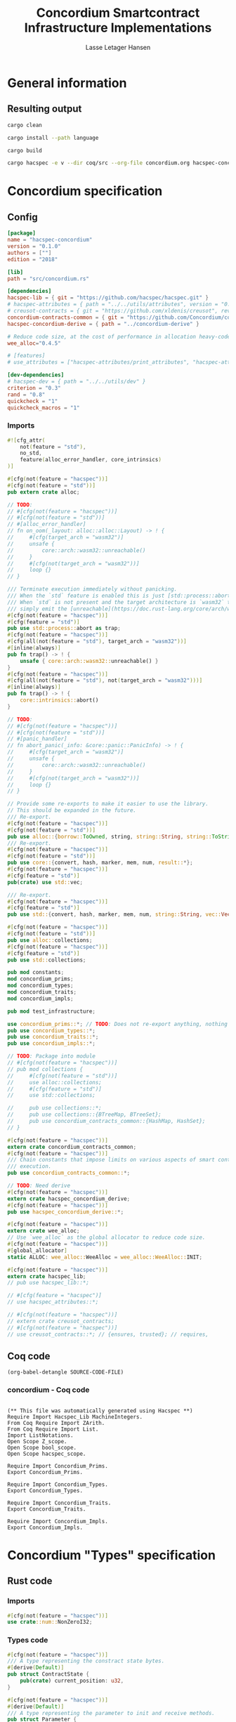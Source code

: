 #+TITLE: Concordium Smartcontract Infrastructure Implementations
#+AUTHOR: Lasse Letager Hansen

# (rev: 4d4b024b547a1f120f6d6951cbc409c94f8f146a)

#+HTML_HEAD: <style>pre.src {background-color: #303030; color: #e5e5e5;}</style>
#+PROPERTY: header-args:coq  :session *Coq*

# C-c C-v t   -  export this files
# C-c C-v b   -  create results / run this file
# C-c C-v s   -  create results / run subtree

* General information
:PROPERTIES:
:header-args: sh :eval never :results output silent
:END:
** Resulting output
#+begin_src sh
cargo clean
#+end_src

#+begin_src sh
cargo install --path language
#+end_src

#+begin_src sh
cargo build
#+end_src

#+begin_src sh
cargo hacspec -e v --dir coq/src --org-file concordium.org hacspec-concordium --vc-update --vc-dir coq/_vc
#+end_src

* Concordium specification
** Config
#+BEGIN_SRC toml :tangle ../concordium/Cargo.toml  :mkdirp yes :eval never
[package]
name = "hacspec-concordium"
version = "0.1.0"
authors = [""]
edition = "2018"

[lib]
path = "src/concordium.rs"

[dependencies]
hacspec-lib = { git = "https://github.com/hacspec/hacspec.git" }
# hacspec-attributes = { path = "../../utils/attributes", version = "0.1.0-beta.1" , features = ["print_attributes", "hacspec_unsafe"] } # , features = ["hacspec_unsafe"] , , optional = true
# creusot-contracts = { git = "https://github.com/xldenis/creusot", rev = "7763b3ae77205fba83182b9a6c3e69ad0b12fec7" }
concordium-contracts-common = { git = "https://github.com/Concordium/concordium-contracts-common", rev = "84ff7db509ca1fbf958b47e5e5903b7662295850", version = "=2.0.0", default-features = false }
hacspec-concordium-derive = { path = "../concordium-derive" }

# Reduce code size, at the cost of performance in allocation heavy-code.
wee_alloc="0.4.5"

# [features]
# use_attributes = ["hacspec-attributes/print_attributes", "hacspec-attributes/hacspec_unsafe"]

[dev-dependencies]
# hacspec-dev = { path = "../../utils/dev" }
criterion = "0.3"
rand = "0.8"
quickcheck = "1"
quickcheck_macros = "1"
#+END_SRC
*** Imports
#+BEGIN_SRC rust :tangle ../concordium/src/concordium.rs  :mkdirp yes :eval never
#![cfg_attr(
    not(feature = "std"),
    no_std,
    feature(alloc_error_handler, core_intrinsics)
)]

#[cfg(not(feature = "hacspec"))]
#[cfg(not(feature = "std"))]
pub extern crate alloc;

// TODO:
// #[cfg(not(feature = "hacspec"))]
// #[cfg(not(feature = "std"))]
// #[alloc_error_handler]
// fn on_oom(_layout: alloc::alloc::Layout) -> ! {
//     #[cfg(target_arch = "wasm32")]
//     unsafe {
//         core::arch::wasm32::unreachable()
//     }
//     #[cfg(not(target_arch = "wasm32"))]
//     loop {}
// }

/// Terminate execution immediately without panicking.
/// When the `std` feature is enabled this is just [std::process::abort](https://doc.rust-lang.org/std/process/fn.abort.html).
/// When `std` is not present and the target architecture is `wasm32` this will
/// simply emit the [unreachable](https://doc.rust-lang.org/core/arch/wasm32/fn.unreachable.html) instruction.
#[cfg(not(feature = "hacspec"))]
#[cfg(feature = "std")]
pub use std::process::abort as trap;
#[cfg(not(feature = "hacspec"))]
#[cfg(all(not(feature = "std"), target_arch = "wasm32"))]
#[inline(always)]
pub fn trap() -> ! {
    unsafe { core::arch::wasm32::unreachable() }
}
#[cfg(not(feature = "hacspec"))]
#[cfg(all(not(feature = "std"), not(target_arch = "wasm32")))]
#[inline(always)]
pub fn trap() -> ! {
    core::intrinsics::abort()
}

// TODO:
// #[cfg(not(feature = "hacspec"))]
// #[cfg(not(feature = "std"))]
// #[panic_handler]
// fn abort_panic(_info: &core::panic::PanicInfo) -> ! {
//     #[cfg(target_arch = "wasm32")]
//     unsafe {
//         core::arch::wasm32::unreachable()
//     }
//     #[cfg(not(target_arch = "wasm32"))]
//     loop {}
// }

// Provide some re-exports to make it easier to use the library.
// This should be expanded in the future.
/// Re-export.
#[cfg(not(feature = "hacspec"))]
#[cfg(not(feature = "std"))]
pub use alloc::{borrow::ToOwned, string, string::String, string::ToString, vec, vec::Vec};
/// Re-export.
#[cfg(not(feature = "hacspec"))]
#[cfg(not(feature = "std"))]
pub use core::{convert, hash, marker, mem, num, result::*};
#[cfg(not(feature = "hacspec"))]
#[cfg(feature = "std")]
pub(crate) use std::vec;

/// Re-export.
#[cfg(not(feature = "hacspec"))]
#[cfg(feature = "std")]
pub use std::{convert, hash, marker, mem, num, string::String, vec::Vec};

#[cfg(not(feature = "hacspec"))]
#[cfg(not(feature = "std"))]
pub use alloc::collections;
#[cfg(not(feature = "hacspec"))]
#[cfg(feature = "std")]
pub use std::collections;

pub mod constants;
mod concordium_prims;
mod concordium_types;
mod concordium_traits;
mod concordium_impls;

pub mod test_infrastructure;

use concordium_prims::*; // TODO: Does not re-export anything, nothing is public enough (removed pub)
pub use concordium_types::*;
pub use concordium_traits::*;
pub use concordium_impls::*;

// TODO: Package into module
// #[cfg(not(feature = "hacspec"))]
// pub mod collections {
//     #[cfg(not(feature = "std"))]
//     use alloc::collections;
//     #[cfg(feature = "std")]
//     use std::collections;

//     pub use collections::*;
//     pub use collections::{BTreeMap, BTreeSet};
//     pub use concordium_contracts_common::{HashMap, HashSet};
// }

#[cfg(not(feature = "hacspec"))]
extern crate concordium_contracts_common;
#[cfg(not(feature = "hacspec"))]
/// Chain constants that impose limits on various aspects of smart contract
/// execution.
pub use concordium_contracts_common::*;

// TODO: Need derive
#[cfg(not(feature = "hacspec"))]
extern crate hacspec_concordium_derive;
#[cfg(not(feature = "hacspec"))]
pub use hacspec_concordium_derive::*;

#[cfg(not(feature = "hacspec"))]
extern crate wee_alloc;
// Use `wee_alloc` as the global allocator to reduce code size.
#[cfg(not(feature = "hacspec"))]
#[global_allocator]
static ALLOC: wee_alloc::WeeAlloc = wee_alloc::WeeAlloc::INIT;

#[cfg(not(feature = "hacspec"))]
extern crate hacspec_lib;
// pub use hacspec_lib::*;

// #[cfg(feature = "hacspec")]
// use hacspec_attributes::*;

// #[cfg(not(feature = "hacspec"))]
// extern crate creusot_contracts;
// #[cfg(not(feature = "hacspec"))]
// use creusot_contracts::*; // {ensures, trusted}; // requires, 
#+END_SRC

** Coq code

#+begin_src elisp :var SOURCE-CODE-FILE="Hacspec_Concordium.v" :results output silent :tangle no
(org-babel-detangle SOURCE-CODE-FILE)
#+end_src

*** concordium - Coq code
:PROPERTIES:
:header-args: coq :tangle Hacspec_Concordium.v :mkdirp yes :comments link
:header-args: coq :eval never :results output silent
:END:

#+begin_src coq

(** This file was automatically generated using Hacspec **)
Require Import Hacspec_Lib MachineIntegers.
From Coq Require Import ZArith.
From Coq Require Import List.
Import ListNotations.
Open Scope Z_scope.
Open Scope bool_scope.
Open Scope hacspec_scope.
#+end_src

#+begin_src coq
Require Import Concordium_Prims.
Export Concordium_Prims.
#+end_src

#+begin_src coq
Require Import Concordium_Types.
Export Concordium_Types.
#+end_src

#+begin_src coq
Require Import Concordium_Traits.
Export Concordium_Traits.
#+end_src

#+begin_src coq
Require Import Concordium_Impls.
Export Concordium_Impls.
#+end_src
# 5 code sections

* Concordium "Types" specification
** Rust code
:PROPERTIES:
:header-args:  :tangle ../concordium/src/concordium_types.rs :mkdirp yes :eval never
:END:

*** Imports
#+BEGIN_SRC rust
#[cfg(not(feature = "hacspec"))]
use crate::num::NonZeroI32;
#+END_SRC

*** Types code
#+BEGIN_SRC rust
#[cfg(not(feature = "hacspec"))]
/// A type representing the constract state bytes.
#[derive(Default)]
pub struct ContractState {
    pub(crate) current_position: u32,
}

#[cfg(not(feature = "hacspec"))]
#[derive(Default)]
/// A type representing the parameter to init and receive methods.
pub struct Parameter {
    pub(crate) current_position: u32,
}

#[cfg(not(feature = "hacspec"))]
/// A type representing the attributes, lazily acquired from the host.
#[derive(Default)]
pub struct AttributesCursor {
    /// Current position of the cursor, starting from 0.
    /// Note that this is only for the variable attributes.
    /// `created_at` and `valid_to` will require.
    pub(crate) current_position: u32,
    /// The number of remaining items in the policy.
    pub(crate) remaining_items: u16,
}

#[cfg(not(feature = "hacspec"))]
/// A type representing the logger.
#[derive(Default)]
pub struct Logger {
    pub(crate) _private: (),
}

// #[cfg(not(feature = "hacspec"))]
/// Errors that can occur during logging.
#[derive(Debug, Copy, Clone, Eq, PartialEq)]
#[repr(u8)]
pub enum LogError {
    /// The log is full.
    Full,
    /// The message to log was malformed (e.g., too long)
    Malformed,
}

#[cfg(not(feature = "hacspec"))]
/// Error triggered when a non-zero amount of CCD is sent to a contract
/// init or receive function that is not marked as `payable`.
#[derive(Clone, Copy, Debug)]
pub struct NotPayableError;

#[cfg(not(feature = "hacspec"))]
/// Actions that can be produced at the end of a contract execution. This
/// type is deliberately not cloneable so that we can enforce that
/// `and_then` and `or_else` can only be used when more than one event is
/// created.
///
/// This type is marked as `must_use` since functions that produce
/// values of the type are effectful.
#[must_use]
pub struct Action {
    pub(crate) _private: u32,
}

#[cfg(not(feature = "hacspec"))]
impl Action {
    pub fn tag(&self) -> u32 {
        self._private
    }
}

#[cfg(not(feature = "hacspec"))]
/// An error message, signalling rejection of a smart contract invocation.
/// The client will see the error code as a reject reason; if a schema is
/// provided, the error message corresponding to the error code will be
/// displayed. The valid range for an error code is from i32::MIN to  -1.
#[derive(Debug, Eq, PartialEq)] // TODO: Creusot issue re-add "Debug" attribute
#[repr(transparent)]
pub struct Reject {
    pub error_code: NonZeroI32,
}

#[cfg(not(feature = "hacspec"))]
/// Default error is i32::MIN.
impl Default for Reject {
    #[inline(always)]
    fn default() -> Self {
        Self {
            error_code: unsafe { NonZeroI32::new_unchecked(i32::MIN) },
        }
    }
}

#[cfg(not(feature = "hacspec"))]
impl Reject {
    /// This returns `None` for all values >= 0 and `Some` otherwise.
    pub fn new(x: i32) -> Option<Self> {
        if x < 0 {
            let error_code = unsafe { NonZeroI32::new_unchecked(x) };
            Some(Reject { error_code })
        } else {
            None
        }
    }
}

// Macros for failing a contract function

#[cfg(not(feature = "hacspec"))]
/// The `bail` macro can be used for cleaner error handling. If the function has
/// result type `Result` invoking `bail` will terminate execution early with an
/// error.
/// If an argument is supplied, this will be used as the error, otherwise it
/// requires the type `E` in `Result<_, E>` to implement the `Default` trait.
#[macro_export]
macro_rules! bail {
    () => {{
        return Err(Default::default());
    }};
    ($arg:expr) => {{
        // format_err!-like formatting
        // logs are only retained in case of rejection when testing.
        return Err($arg);
    }};
}

#[cfg(not(feature = "hacspec"))]
/// The `ensure` macro can be used for cleaner error handling. It is analogous
/// to `assert`, but instead of panicking it uses `bail` to terminate execution
/// of the function early.
#[macro_export]
macro_rules! ensure {
    ($p:expr) => {
        if !$p {
            $crate::bail!();
        }
    };
    ($p:expr, $arg:expr) => {{
        if !$p {
            $crate::bail!($arg);
        }
    }};
}

#[cfg(not(feature = "hacspec"))]
/// ## Variants of `ensure` for ease of use in certain contexts.
/// Ensure the first two arguments are equal, using `bail` otherwise.
#[macro_export]
macro_rules! ensure_eq {
    ($l:expr, $r:expr) => {
        $crate::ensure!($l == $r)
    };
    ($l:expr, $r:expr, $arg:expr) => {
        $crate::ensure!($l == $r, $arg)
    };
}

#[cfg(not(feature = "hacspec"))]
#[macro_export]
/// Ensure the first two arguments are __not__ equal, using `bail` otherwise.
macro_rules! ensure_ne {
    ($l:expr, $r:expr) => {
        $crate::ensure!($l != $r)
    };
    ($l:expr, $r:expr, $arg:expr) => {
        $crate::ensure!($l != $r, $arg)
    };
}

// Macros for failing a test

#[cfg(not(feature = "hacspec"))]
/// The `fail` macro is used for testing as a substitute for the panic macro.
/// It reports back error information to the host.
/// Used only in testing.
#[cfg(feature = "std")]
#[macro_export]
macro_rules! fail {
    () => {
        {
            $crate::test_infrastructure::report_error("", file!(), line!(), column!());
            panic!()
        }
    };
    ($($arg:tt),+) => {
        {
            let msg = format!($($arg),+);
            $crate::test_infrastructure::report_error(&msg, file!(), line!(), column!());
            panic!("{}", msg)
        }
    };
}

#[cfg(not(feature = "hacspec"))]
/// The `fail` macro is used for testing as a substitute for the panic macro.
/// It reports back error information to the host.
/// Used only in testing.
#[cfg(not(feature = "std"))]
#[macro_export]
macro_rules! fail {
    () => {
        {
            $crate::test_infrastructure::report_error("", file!(), line!(), column!());
            panic!()
        }
    };
    ($($arg:tt),+) => {
        {
            let msg = &$crate::alloc::format!($($arg),+);
            $crate::test_infrastructure::report_error(&msg, file!(), line!(), column!());
            panic!("{}", msg)
        }
    };
}

#[cfg(not(feature = "hacspec"))]
/// The `claim` macro is used for testing as a substitute for the assert macro.
/// It checks the condition and if false it reports back an error.
/// Used only in testing.
#[macro_export]
macro_rules! claim {
    ($cond:expr) => {
        if !$cond {
            $crate::fail!()
        }
    };
    ($cond:expr,) => {
        if !$cond {
            $crate::fail!()
        }
    };
    ($cond:expr, $($arg:tt),+) => {
        if !$cond {
            $crate::fail!($($arg),+)
        }
    };
}

#[cfg(not(feature = "hacspec"))]
/// Ensure the first two arguments are equal, just like `assert_eq!`, otherwise
/// reports an error. Used only in testing.
#[macro_export]
macro_rules! claim_eq {
    ($left:expr, $right:expr) => {
        $crate::claim!($left == $right, "left and right are not equal\nleft: {:?}\nright: {:?}", $left, $right)
    };
    ($left:expr, $right:expr,) => {
        $crate::claim_eq!($left, $right)
    };
    ($left:expr, $right:expr, $($arg:tt),+) => {
        $crate::claim!($left == $right, $($arg),+)
    };
}

#[cfg(not(feature = "hacspec"))]
/// Ensure the first two arguments are *not* equal, just like `assert_ne!`,
/// otherwise reports an error.
/// Used only in testing.
#[macro_export]
macro_rules! claim_ne {
    ($left:expr, $right:expr) => {
        $crate::claim!($left != $right)
    };
    ($left:expr, $right:expr,) => {
        $crate::claim!($left != $right)
    };
    ($left:expr, $right:expr, $($arg:tt),+) => {
        $crate::claim!($left != $right, $($arg),+)
    };
}

#[cfg(not(feature = "hacspec"))]
/// The expected return type of the receive method of a smart contract.
///
/// Optionally, to define a custom type for error instead of using
/// Reject, allowing to track the reason for rejection, *but only in unit
/// tests*.
///
/// See also the documentation for [bail!](macro.bail.html) for how to use
/// custom error types.
///
/// # Example
/// Defining a custom error type
/// // ```rust
/// // enum MyCustomError {
/// //     SomeError
/// // }
/// // 
/// // #[receive(contract = "mycontract", name = "receive")]
/// // fn contract_receive<R: HasReceiveContext, L: HasLogger, A: HasActions>(
/// //     ctx: &R,
/// //     receive_amount: Amount,
/// //     logger: &mut L,
/// //     state: &mut State,
/// // ) -> Result<A, MyCustomError> { ... }
/// // ```
pub type ReceiveResult<A> = Result<A, Reject>;

#[cfg(not(feature = "hacspec"))]
/// The expected return type of the init method of the smart contract,
/// parametrized by the state type of the smart contract.
///
/// Optionally, to define a custom type for error instead of using Reject,
/// allowing the track the reason for rejection, *but only in unit tests*.
///
/// See also the documentation for [bail!](macro.bail.html) for how to use
/// custom error types.
///
/// # Example
/// Defining a custom error type
/// // ```rust
/// // enum MyCustomError {
/// //     SomeError
/// // }
/// // 
/// // #[init(contract = "mycontract")]
/// // fn contract_init<R: HasReceiveContext, L: HasLogger, A: HasActions>(
/// //     ctx: &R,
/// //     receive_amount: Amount,
/// //     logger: &mut L,
/// // ) -> Result<State, MyCustomError> { ... }
/// // ```
pub type InitResult<S> = Result<S, Reject>;

#[cfg(not(feature = "hacspec"))]
/// Context backed by host functions.
#[derive(Default)]
#[doc(hidden)]
pub struct ExternContext<T: sealed::ContextType> {
    marker: crate::marker::PhantomData<T>,
}

#[cfg(not(feature = "hacspec"))]
#[doc(hidden)]
pub struct ChainMetaExtern {}

#[cfg(not(feature = "hacspec"))]
#[derive(Default)]
#[doc(hidden)]
pub struct InitContextExtern;
#[cfg(not(feature = "hacspec"))]
#[derive(Default)]
#[doc(hidden)]
pub struct ReceiveContextExtern;

#[cfg(not(feature = "hacspec"))]
pub(crate) mod sealed {
    use super::*;
    /// Marker trait intended to indicate which context type we have.
    /// This is deliberately a sealed trait, so that it is only implementable
    /// by types in this crate.
    pub trait ContextType {}
    impl ContextType for InitContextExtern {}
    impl ContextType for ReceiveContextExtern {}
}
#+END_SRC

** Coq code

#+begin_src elisp :var SOURCE-CODE-FILE="Concordium_Types.v" :results output silent :tangle no
(org-babel-detangle SOURCE-CODE-FILE)
#+end_src

*** concordium_types - Coq code
:PROPERTIES:
:header-args: coq :tangle Concordium_Types.v :mkdirp yes :comments link
:header-args: coq :eval never :results output silent
:END:

#+begin_src coq

(** This file was automatically generated using Hacspec **)
Require Import Hacspec_Lib MachineIntegers.
From Coq Require Import ZArith.
From Coq Require Import List.
Import ListNotations.
Open Scope Z_scope.
Open Scope bool_scope.
Open Scope hacspec_scope.
#+end_src

#+begin_src coq
Inductive log_error_t :=
| Full : log_error_t
| Malformed : log_error_t.

Definition eqb_log_error_t (x y : log_error_t) : bool :=
match x with
   | Full => match y with | Full=> true | _ => false end
   | Malformed => match y with | Malformed=> true | _ => false end
   end.

Definition eqb_leibniz_log_error_t (x y : log_error_t) : eqb_log_error_t x y = true <-> x = y.
Proof. split. intros; destruct x ; destruct y ; try (f_equal ; apply eqb_leibniz) ; easy. intros ; subst ; destruct y ; try reflexivity ; try (apply eqb_refl). Qed.

Instance eq_dec_log_error_t : EqDec (log_error_t) :=
  Build_EqDec (log_error_t) (eqb_log_error_t) (eqb_leibniz_log_error_t).
#+end_src

* Concordium "Traits" specification
** Rust code
:PROPERTIES:
:header-args: rust :tangle ../concordium/src/concordium_traits.rs :mkdirp yes :eval never
:END:
*** Imports
#+BEGIN_SRC rust
#[cfg(not(feature = "hacspec"))]
use crate::*;
#+END_SRC

*** Traits code
#+BEGIN_SRC rust
// //! This module implements traits for the contract interface.
// //! This allows setting-up mock objects for testing individual
// //! contract invocations.

#[cfg(not(feature = "hacspec"))]
/// Objects which can access parameters to contracts.
///
/// This trait has a Read supertrait which means that structured parameters can
/// be directly deserialized by using `.get()` function from the `Get` trait.
///
/// The reuse of `Read` methods is the reason for the slightly strange choice of
/// methods of this trait.
pub trait HasParameter: Read {
    /// Get the size of the parameter to the method.
    fn size(&self) -> u32;
}

#[cfg(not(feature = "hacspec"))]
/// Objects which can access chain metadata.
pub trait HasChainMetadata {
    /// Get time in milliseconds at the beginning of this block.
    fn slot_time(&self) -> SlotTime;
}

#[cfg(not(feature = "hacspec"))]
/// A type which has access to a policy of a credential.
/// Since policies can be large this is deliberately written in a relatively
/// low-level style to enable efficient traversal of all the attributes without
/// any allocations.
pub trait HasPolicy {
    /// Identity provider who signed the identity object the credential is
    /// derived from.
    fn identity_provider(&self) -> IdentityProvider;
    /// Beginning of the month in milliseconds since unix epoch when the
    /// credential was created.
    fn created_at(&self) -> Timestamp;
    /// Beginning of the month where the credential is no longer valid, in
    /// milliseconds since unix epoch.
    fn valid_to(&self) -> Timestamp;
    /// Get the next attribute, storing it in the provided buffer.
    /// The return value, if `Some`, is a pair of an attribute tag, and the
    /// length, `n` of the attribute value. In this case, the attribute
    /// value is written in the first `n` bytes of the provided buffer. The
    /// rest of the buffer is unchanged.
    ///
    /// The reason this function is added here, and we don't simply implement
    /// an Iterator for this type is that with the supplied buffer we can
    /// iterate through the elements more efficiently, without any allocations,
    /// the consumer being responsible for allocating the buffer.
    fn next_item(&mut self, buf: &mut [u8; 31]) -> Option<(AttributeTag, u8)>;
}

#[cfg(not(feature = "hacspec"))]
/// Common data accessible to both init and receive methods.
pub trait HasCommonData {
    type PolicyType: HasPolicy;
    type MetadataType: HasChainMetadata;
    type ParamType: HasParameter + Read;
    type PolicyIteratorType: ExactSizeIterator<Item = Self::PolicyType>;
    /// Policies of the sender of the message.
    /// For init methods this is the would-be creator of the contract,
    /// for the receive this is the policies of the immediate sender.
    ///
    /// In the latter case, if the sender is an account then it is the policies
    /// of the account, if it is a contract then it is the policies of the
    /// creator of the contract.
    fn policies(&self) -> Self::PolicyIteratorType;
    /// Get the reference to chain metadata
    fn metadata(&self) -> &Self::MetadataType;
    /// Get the cursor to the parameter.
    fn parameter_cursor(&self) -> Self::ParamType;
}

#[cfg(not(feature = "hacspec"))]
/// Types which can act as init contexts.
pub trait HasInitContext<Error: Default = ()>: HasCommonData {
    /// Data needed to open the context.
    type InitData;
    /// Open the init context for reading and accessing values.
    fn open(data: Self::InitData) -> Self;
    /// Who invoked this init call.
    fn init_origin(&self) -> AccountAddress;
}

#[cfg(not(feature = "hacspec"))]
/// Types which can act as receive contexts.
pub trait HasReceiveContext<Error: Default = ()>: HasCommonData {
    type ReceiveData;

    /// Open the receive context for reading and accessing values.
    fn open(data: Self::ReceiveData) -> Self;
    /// Who is the account that initiated the top-level transaction this
    /// invocation is a part of.
    fn invoker(&self) -> AccountAddress;
    /// The address of the contract being invoked.
    fn self_address(&self) -> ContractAddress;
    /// Balance on the contract before the call was made.
    fn self_balance(&self) -> Amount;
    /// The immediate sender of the message. In general different from the
    /// invoker.
    fn sender(&self) -> Address;
    /// Account which created the contract instance.
    fn owner(&self) -> AccountAddress;
}

#[cfg(not(feature = "hacspec"))]
/// A type that can serve as the contract state type.
pub trait HasContractState<Error: Default = ()>
where
    Self: Read,
    Self: Write<Err = Error>,
    Self: Seek<Err = Error>, {
    type ContractStateData;
    /// Open the contract state. Only one instance can be opened at the same
    /// time.
    fn open(_: Self::ContractStateData) -> Self;

    /// Get the current size of contract state.
    fn size(&self) -> u32;

    /// Truncate the state to the given size. If the given size is more than the
    /// current state size this operation does nothing. The new position is at
    /// most at the end of the stream.
    fn truncate(&mut self, new_size: u32);

    /// Make sure that the memory size is at least that many bytes in size.
    /// Returns true iff this was successful. The new bytes are initialized as
    /// 0.
    fn reserve(&mut self, len: u32) -> bool;
}

#[cfg(not(feature = "hacspec"))]
/// Objects which can serve as loggers.
///
/// Logging functionality can be used by smart contracts to record events that
/// might be of interest to external parties. These events are not used on the
/// chain, and cannot be observed by other contracts, but they are stored by the
/// node, and can be queried to provide information to off-chain actors.
pub trait HasLogger {
    /// Initialize a logger.
    fn init() -> Self;

    /// Log the given slice as-is. If logging is not successful an error will be
    /// returned.
    fn log_raw(&mut self, event: &[u8]) -> Result<(), LogError>;

    #[inline(always)]
    /// Log a serializable event by serializing it with a supplied serializer.
    fn log<S: Serial>(&mut self, event: &S) -> Result<(), LogError> {
        let mut out = Vec::new();
        if event.serial(&mut out).is_err() {
            trap(); // should not happen
        }
        self.log_raw(&out)
    }
}

#[cfg(not(feature = "hacspec"))]
/// An object that can serve to construct actions.
///
/// The actions that a smart contract can produce as a
/// result of its execution. These actions form a tree and are executed by
/// the scheduler in the predefined order.
pub trait HasActions {
    /// Default accept action.
    fn accept() -> Self;

    /// Send a given amount to an account.
    fn simple_transfer(acc: &AccountAddress, amount: Amount) -> Self;

    /// Send a message to a contract.
    fn send_raw(
        ca: &ContractAddress,
        receive_name: ReceiveName,
        amount: Amount,
        parameter: &[u8],
    ) -> Self;

    /// If the execution of the first action succeeds, run the second action
    /// as well.
    fn and_then(self, then: Self) -> Self;

    /// If the execution of the first action fails, try the second.
    fn or_else(self, el: Self) -> Self;
}

#[cfg(not(feature = "hacspec"))]
/// Add optimized unwrap behaviour that aborts the process instead of
/// panicking.
pub trait UnwrapAbort {
    /// The underlying result type of the unwrap, in case of success.
    type Unwrap;
    /// Unwrap or call [trap](../fn.trap.html). In contrast to
    /// the unwrap methods on [Option::unwrap](https://doc.rust-lang.org/std/option/enum.Option.html#method.unwrap)
    /// this method will tend to produce smaller code, at the cost of the
    /// ability to handle the panic.
    /// This is intended to be used only in `Wasm` code, where panics cannot be
    /// handled anyhow.
    fn unwrap_abort(self) -> Self::Unwrap;
}

#[cfg(not(feature = "hacspec"))]
/// Analogue of the `expect` methods on types such as [Option](https://doc.rust-lang.org/std/option/enum.Option.html),
/// but useful in a Wasm setting.
pub trait ExpectReport {
    type Unwrap;
    /// Like the default `expect` on, e.g., `Result`, but calling
    /// [fail](macro.fail.html) with the given message, instead of `panic`.
    fn expect_report(self, msg: &str) -> Self::Unwrap;
}

#[cfg(not(feature = "hacspec"))]
/// Analogue of the `expect_err` methods on [Result](https://doc.rust-lang.org/std/result/enum.Result.html),
/// but useful in a Wasm setting.
pub trait ExpectErrReport {
    type Unwrap;
    /// Like the default `expect_err` on, e.g., `Result`, but calling
    /// [fail](macro.fail.html) with the given message, instead of `panic`.
    fn expect_err_report(self, msg: &str) -> Self::Unwrap;
}

#[cfg(not(feature = "hacspec"))]
/// Analogue of the `expect_none` methods on [Option](https://doc.rust-lang.org/std/option/enum.Option.html),
/// but useful in a Wasm setting.
pub trait ExpectNoneReport {
    /// Like the default `expect_none_report` on, e.g., `Option`, but calling
    /// [fail](macro.fail.html) with the given message, instead of `panic`.
    fn expect_none_report(self, msg: &str);
}

#[cfg(not(feature = "hacspec"))]
/// The `SerialCtx` trait provides a means of writing structures into byte-sinks
/// (`Write`) using contextual information.
/// The contextual information is:
///
///   - `size_length`: The number of bytes used to record the length of the
///     data.
pub trait SerialCtx {
    /// Attempt to write the structure into the provided writer, failing if
    /// if the length cannot be represented in the provided `size_length` or
    /// only part of the structure could be written.
    ///
    /// NB: We use Result instead of Option for better composability with other
    /// constructs.
    fn serial_ctx<W: Write>(
        &self,
        size_length: schema::SizeLength,
        out: &mut W,
    ) -> Result<(), W::Err>;
}

#[cfg(not(feature = "hacspec"))]
/// The `DeserialCtx` trait provides a means of reading structures from
/// byte-sources (`Read`) using contextual information.
/// The contextual information is:
///
///   - `size_length`: The expected number of bytes used for the length of the
///     data.
///   - `ensure_ordered`: Whether the ordering should be ensured, for example
///     that keys in `BTreeMap` and `BTreeSet` are in strictly increasing order.
pub trait DeserialCtx: Sized {
    /// Attempt to read a structure from a given source and context, failing if
    /// an error occurs during deserialization or reading.
    fn deserial_ctx<R: Read>(
        size_length: schema::SizeLength,
        ensure_ordered: bool,
        source: &mut R,
    ) -> ParseResult<Self>;
}
#+END_SRC

** Coq code

#+begin_src elisp :var SOURCE-CODE-FILE="Concordium_Traits.v" :results output silent :tangle no
(org-babel-detangle SOURCE-CODE-FILE)
#+end_src

*** concordium_traits - Coq code
:PROPERTIES:
:header-args: coq :tangle Concordium_Traits.v :mkdirp yes :comments link
:header-args: coq :eval never :results output silent
:END:

#+begin_src coq

(** This file was automatically generated using Hacspec **)
Require Import Hacspec_Lib MachineIntegers.
From Coq Require Import ZArith.
From Coq Require Import List.
Import ListNotations.
Open Scope Z_scope.
Open Scope bool_scope.
Open Scope hacspec_scope.
#+end_src

* Concordium "Prims" specification
** Rust code
:PROPERTIES:
:header-args: rust :tangle ../concordium/src/concordium_prims.rs :mkdirp yes :eval never
:END:

*** Imports
#+BEGIN_SRC rust
#[cfg(not(feature = "hacspec"))]
use crate::*;

use hacspec_lib::*;
#+END_SRC

*** Externs
Coerce for public byte sequences.
#+begin_src rust
  #[cfg(not(feature = "hacspec"))]
  pub fn coerce_rust_to_hacspec_public_byte_seq(buf: &[u8]) -> PublicByteSeq {
      PublicByteSeq::from_native_slice(buf)
  }

  // TODO: Make creusot friendly version
  #[cfg(not(feature = "hacspec"))]
  pub fn coerce_hacspec_to_rust_public_byte_seq(buf: PublicByteSeq) -> Vec<u8> {
      // buf.native_slice().iter().collect();
      let mut temp_vec: Vec<u8> = Vec::new();
      for i in 0..buf.len() {
          temp_vec.push(buf.index(i).clone())
      }
      temp_vec
  }
#+end_src

Extern accept
#+begin_src rust
#[cfg(not(feature = "hacspec"))]
extern "C" {
    pub(crate) fn accept() -> u32;
}

#[cfg(not(feature = "hacspec"))]
// #[trusted]
pub(crate) fn accept_creusot() -> u32 {
    unsafe { accept() }
}

#[cfg(feature = "hacspec")]
pub(crate) fn accept_hacspec() -> u32 {
    1u32
}

#[cfg(not(feature = "hacspec"))]
pub(crate) fn accept_hacspec() -> u32 {
    accept_creusot()
}

#+end_src
Extern simple transfer
#+begin_src rust
  #[cfg(not(feature = "hacspec"))]
  extern "C" {
    // Basic action to send tokens to an account.
    pub(crate) fn simple_transfer(addr_bytes: *const u8, amount: u64) -> u32;
  }

  #[cfg(not(feature = "hacspec"))]
  // #[trusted]
  pub(crate) fn simple_transfer_creusot(addr_bytes: *const u8, amount: u64) -> u32 {
      unsafe { simple_transfer(addr_bytes, amount) }
  }

  #[cfg(feature = "hacspec")]
  pub(crate) fn simple_transfer_hacspec(buf: PublicByteSeq, amount: u64) -> u32 {
      1u32
  }

  #[cfg(not(feature = "hacspec"))]
  pub(crate) fn simple_transfer_hacspec(buf: PublicByteSeq, amount: u64) -> u32 {
      let temp = &mut coerce_hacspec_to_rust_public_byte_seq(buf.clone())[..];
      simple_transfer_creusot(temp.as_ptr(), amount)
  }

#+end_src
Extern send
#+begin_src rust
  #[cfg(not(feature = "hacspec"))]
  extern "C" {
    // Send a message to a smart contract.
    pub(crate) fn send(
        addr_index: u64,
        addr_subindex: u64,
        receive_name: *const u8,
        receive_name_len: u32,
        amount: u64,
        parameter: *const u8,
        parameter_len: u32,
    ) -> u32;
  }

  #[cfg(not(feature = "hacspec"))]
  // #[trusted]
  pub(crate) fn send_creusot(
        addr_index: u64,
        addr_subindex: u64,
        receive_name: *const u8,
        receive_name_len: u32,
        amount: u64,
        parameter: *const u8,
        parameter_len: u32,
    ) -> u32 {
      unsafe { send(addr_index, addr_subindex, receive_name, receive_name_len, amount, parameter, parameter_len) }
  }

  #[cfg(feature = "hacspec")]
  pub(crate) fn send_hacspec(
        addr_index: u64,
        addr_subindex: u64,
        receive_name: PublicByteSeq,
        amount: u64,
        parameter: PublicByteSeq,
    ) -> u32 {
      1u32
  }

  #[cfg(not(feature = "hacspec"))]
  pub(crate) fn send_hacspec(
        addr_index: u64,
        addr_subindex: u64,
        receive_name: PublicByteSeq,
        amount: u64,
        parameter: PublicByteSeq,
    ) -> u32 {
      let temp_receive_name = &mut coerce_hacspec_to_rust_public_byte_seq(receive_name.clone())[..];
      let temp_parameter = &mut coerce_hacspec_to_rust_public_byte_seq(parameter.clone())[..];
      send_creusot(addr_index, addr_subindex, temp_receive_name.as_ptr(), receive_name.len() as u32, amount, temp_parameter.as_ptr(), parameter.len() as u32)
  }

#+end_src
Extern combine and
#+begin_src rust
#[cfg(not(feature = "hacspec"))]
extern "C" {
  // Combine two actions using normal sequencing. This is using the stack of
  // actions already produced.
  pub(crate) fn combine_and(l: u32, r: u32) -> u32;
}

#[cfg(not(feature = "hacspec"))]
// #[trusted]
pub(crate) fn combine_and_creusot(l: u32, r: u32) -> u32 {
    unsafe { combine_and(l, r) }
}

#[cfg(feature = "hacspec")]
pub(crate) fn combine_and_hacspec(l: u32, r: u32) -> u32 {
    1u32
}

#[cfg(not(feature = "hacspec"))]
pub(crate) fn combine_and_hacspec(l: u32, r: u32) -> u32 {
    combine_and_creusot(l,r)
}

#+end_src
Extern combine or
#+begin_src rust
#[cfg(not(feature = "hacspec"))]
extern "C" {
  // Combine two actions using normal sequencing. This is using the stack of
  // actions already produced.
  pub(crate) fn combine_or(l: u32, r: u32) -> u32;
}

#[cfg(not(feature = "hacspec"))]
// #[trusted]
pub(crate) fn combine_or_creusot(l: u32, r: u32) -> u32 {
    unsafe { combine_or(l, r) }
}

#[cfg(feature = "hacspec")]
pub(crate) fn combine_or_hacspec(l: u32, r: u32) -> u32 {
    1u32
}

#[cfg(not(feature = "hacspec"))]
pub(crate) fn combine_or_hacspec(l: u32, r: u32) -> u32 {
    combine_or_creusot(l,r)
}

#+end_src
Extern parameter size
#+begin_src rust
  #[cfg(not(feature = "hacspec"))]
  extern "C" {
      // Get the size of the parameter to the method (either init or receive).
      pub(crate) fn get_parameter_size() -> u32;
  }

  #[cfg(not(feature = "hacspec"))]
  // #[trusted]
  pub(crate) fn get_parameter_size_creusot() -> u32 {
      unsafe { get_parameter_size() }
  }

  #[cfg(feature = "hacspec")]
  pub(crate) fn get_parameter_size_hacspec() -> u32 {
      1u32
  }

  #[cfg(not(feature = "hacspec"))]
  pub(crate) fn get_parameter_size_hacspec() -> u32 {
      get_parameter_size_creusot()
  }

#+end_src
Extern for parameter section
#+begin_src rust
  #[cfg(not(feature = "hacspec"))]
  extern "C" {
      // Write a section of the parameter to the given location. Return the number
      // of bytes written. The location is assumed to contain enough memory to
      // write the requested length into.
      pub(crate) fn get_parameter_section(param_bytes: *mut u8, length: u32, offset: u32) -> u32;
  }

  #[cfg(not(feature = "hacspec"))]
  // #[trusted]
  pub(crate) fn get_parameter_section_creusot(start: *mut u8, length: u32, offset: u32) -> u32 {
      unsafe { get_parameter_section(start, length, offset) }
  }

  #[cfg(feature = "hacspec")]
  pub(crate) fn get_parameter_section_hacspec(buf: PublicByteSeq, offset: u32) -> (PublicByteSeq, u32) {
      (buf, 1u32)
  }

  #[cfg(not(feature = "hacspec"))]
  pub(crate) fn get_parameter_section_hacspec(buf: PublicByteSeq, offset: u32) -> (PublicByteSeq, u32) {
      let temp = &mut coerce_hacspec_to_rust_public_byte_seq(buf.clone())[..];
      let result = get_parameter_section_creusot(temp.as_mut_ptr(), buf.len() as u32, offset);
      (
          coerce_rust_to_hacspec_public_byte_seq(&temp),
          result,
      )
  }

#+end_src
Get policy section extern
#+begin_src rust
  #[cfg(not(feature = "hacspec"))]
  extern "C" {
    // Write a section of the policy to the given location. Return the number
    // of bytes written. The location is assumed to contain enough memory to
    // write the requested length into.
    pub(crate) fn get_policy_section(policy_bytes: *mut u8, length: u32, offset: u32) -> u32;
  }

  #[cfg(not(feature = "hacspec"))]
  // #[trusted]
  pub(crate) fn get_policy_section_creusot(policy_bytes: *mut u8, length: u32, offset: u32) -> u32 {
      unsafe { get_policy_section(policy_bytes, length, offset) }
  }

  #[cfg(feature = "hacspec")]
  pub(crate) fn get_policy_section_hacspec(policy_bytes: PublicByteSeq, offset: u32) -> (PublicByteSeq, u32) {
      (policy_bytes, 1u32)
  }

  #[cfg(not(feature = "hacspec"))]
  pub(crate) fn get_policy_section_hacspec(policy_bytes: PublicByteSeq, offset: u32) -> (PublicByteSeq, u32) {
      let temp = &mut coerce_hacspec_to_rust_public_byte_seq(policy_bytes.clone())[..];
      let result = get_policy_section_creusot(temp.as_mut_ptr(), policy_bytes.len() as u32, offset);
      (
          coerce_rust_to_hacspec_public_byte_seq(&temp),
          result,
      )
  }

#+end_src
Log event extern
#+begin_src rust
  #[cfg(not(feature = "hacspec"))]
  extern "C" {
      // Add a log item. Return values are
      // - -1 if logging failed due to the message being too long
      // - 0 if the log is already full
      // - 1 if data was successfully logged.
      pub(crate) fn log_event(start: *const u8, length: u32) -> i32;
  }

  #[cfg(not(feature = "hacspec"))]
  // #[trusted]
  pub(crate) fn log_event_creusot(start: *const u8, length: u32) -> i32 {
      unsafe { log_event(start, length) }
  }

  #[cfg(feature = "hacspec")]
  pub(crate) fn log_event_hacspec(start: PublicByteSeq) -> (PublicByteSeq, i32) {
      (start, 1i32)
  }

  #[cfg(not(feature = "hacspec"))]
  pub(crate) fn log_event_hacspec(start: PublicByteSeq) -> (PublicByteSeq, i32) {
      let temp = &mut coerce_hacspec_to_rust_public_byte_seq(start.clone())[..];
      let result = log_event_creusot(temp.as_ptr(), start.len() as u32);
      (coerce_rust_to_hacspec_public_byte_seq(&temp), result)
  }

#+end_src
Load state extern
#+begin_src rust
#[cfg(not(feature = "hacspec"))]
extern "C" {
    pub(crate) fn load_state(start: *mut u8, length: u32, offset: u32) -> u32;
}

#[cfg(not(feature = "hacspec"))]
// #[trusted]
pub(crate) fn load_state_creusot(start: *mut u8, length: u32, offset: u32) -> u32 {
    unsafe { load_state(start, length, offset) }
}

#[cfg(feature = "hacspec")]
pub(crate) fn load_state_hacspec(buf: PublicByteSeq, offset: u32) -> (PublicByteSeq, u32) {
    (buf, 1u32)
}

#[cfg(not(feature = "hacspec"))]
pub(crate) fn load_state_hacspec(buf: PublicByteSeq, offset: u32) -> (PublicByteSeq, u32) {
    let temp = &mut coerce_hacspec_to_rust_public_byte_seq(buf.clone())[..];
    let result = load_state_creusot(temp.as_mut_ptr(), buf.len() as u32, offset);
    (coerce_rust_to_hacspec_public_byte_seq(&temp), result)
}
#+end_src
Write state extern
#+begin_src rust
#[cfg(not(feature = "hacspec"))]
extern "C" {
    pub(crate) fn write_state(start: *mut u8, length: u32, offset: u32) -> u32;
}

#[cfg(not(feature = "hacspec"))]
// #[trusted]
pub(crate) fn write_state_creusot(start: *mut u8, length: u32, offset: u32) -> u32 {
    unsafe { write_state(start, length, offset) }
}

#[cfg(feature = "hacspec")]
pub(crate) fn write_state_hacspec(buf: PublicByteSeq, offset: u32) -> (PublicByteSeq, u32) {
    (buf, 1u32)
}

#[cfg(not(feature = "hacspec"))]
pub(crate) fn write_state_hacspec(buf: PublicByteSeq, offset: u32) -> (PublicByteSeq, u32) {
    let temp = &mut coerce_hacspec_to_rust_public_byte_seq(buf.clone())[..];
    let result = write_state_creusot(temp.as_mut_ptr(), buf.len() as u32, offset);
    (coerce_rust_to_hacspec_public_byte_seq(&temp), result)
}
#+end_src
Resize state extern
#+begin_src rust
  #[cfg(not(feature = "hacspec"))]
  extern "C" {
      // Resize state to the new value (truncate if new size is smaller). Return 0 if
      // this was unsuccesful (new state too big), or 1 if successful.
      pub(crate) fn resize_state(new_size: u32) -> u32; // returns 0 or 1.
                                                        // get current state size in bytes.
  }

  #[cfg(not(feature = "hacspec"))]
  // #[trusted]
  pub(crate) fn resize_state_creusot(new_size: u32) -> u32 {
      unsafe { resize_state(new_size) }
  }

  #[cfg(feature = "hacspec")]
  pub(crate) fn resize_state_hacspec(new_size: u32) -> u32 {
      1u32
  }

  #[cfg(not(feature = "hacspec"))]
  pub(crate) fn resize_state_hacspec(new_size: u32) -> u32 {
      resize_state_creusot(new_size)
  }
#+end_src
State size extern
#+begin_src rust
#[cfg(not(feature = "hacspec"))]
extern "C" {
    pub(crate) fn state_size() -> u32;
}

#[cfg(not(feature = "hacspec"))]
// #[trusted]
pub(crate) fn state_size_creusot() -> u32 {
    unsafe { state_size() }
}

#[cfg(feature = "hacspec")]
pub(crate) fn state_size_hacspec() -> u32 {
    1u32
}

#[cfg(not(feature = "hacspec"))]
pub(crate) fn state_size_hacspec() -> u32 {
    state_size_creusot()
}
#+end_src
Get init origin extern
#+begin_src rust
  #[cfg(not(feature = "hacspec"))]
  extern "C" {
    // Getter for the init context.
    /// Address of the sender, 32 bytes
    pub(crate) fn get_init_origin(start: *mut u8);
  }

  #[cfg(not(feature = "hacspec"))]
  // #[trusted]
  pub(crate) fn get_init_origin_creusot(start: *mut u8) {
      unsafe { get_init_origin(start) }
  }

  #[cfg(feature = "hacspec")]
  pub(crate) fn get_init_origin_hacspec(start: PublicByteSeq) -> PublicByteSeq {
      start
  }

  #[cfg(not(feature = "hacspec"))]
  pub(crate) fn get_init_origin_hacspec(start: PublicByteSeq) -> PublicByteSeq {
      let temp = &mut coerce_hacspec_to_rust_public_byte_seq(start.clone())[..];
      get_init_origin_creusot(temp.as_mut_ptr());
      coerce_rust_to_hacspec_public_byte_seq(&temp)
  }

#+end_src
Get receive invoker extern
#+begin_src rust
  #[cfg(not(feature = "hacspec"))]
  extern "C" {
    /// Invoker of the top-level transaction, AccountAddress.
    pub(crate) fn get_receive_invoker(start: *mut u8);
  }

  #[cfg(not(feature = "hacspec"))]
  // #[trusted]
  pub(crate) fn get_receive_invoker_creusot(start: *mut u8) {
      unsafe { get_receive_invoker(start) }
  }

  #[cfg(feature = "hacspec")]
  pub(crate) fn get_receive_invoker_hacspec(start: PublicByteSeq) -> PublicByteSeq {
      start
  }

  #[cfg(not(feature = "hacspec"))]
  pub(crate) fn get_receive_invoker_hacspec(start: PublicByteSeq) -> PublicByteSeq {
      let temp = &mut coerce_hacspec_to_rust_public_byte_seq(start.clone())[..];
      get_receive_invoker_creusot(temp.as_mut_ptr());
      coerce_rust_to_hacspec_public_byte_seq(&temp)
  }

#+end_src
Get receive self address extern
#+begin_src rust
  #[cfg(not(feature = "hacspec"))]
  extern "C" {
    /// Address of the contract itself, ContractAddress.
    pub(crate) fn get_receive_self_address(start: *mut u8);
  }

  #[cfg(not(feature = "hacspec"))]
  // #[trusted]
  pub(crate) fn get_receive_self_address_creusot(start: *mut u8) {
      unsafe { get_receive_self_address(start) }
  }

  #[cfg(feature = "hacspec")]
  pub(crate) fn get_receive_self_address_hacspec(start: PublicByteSeq) -> PublicByteSeq {
      start
  }

  #[cfg(not(feature = "hacspec"))]
  pub(crate) fn get_receive_self_address_hacspec(start: PublicByteSeq) -> PublicByteSeq {
      let temp = &mut coerce_hacspec_to_rust_public_byte_seq(start.clone())[..];
      get_receive_self_address_creusot(temp.as_mut_ptr());
      coerce_rust_to_hacspec_public_byte_seq(&temp)
  }

#+end_src
Get receive self balance extern
#+begin_src rust
  #[cfg(not(feature = "hacspec"))]
  extern "C" {
    /// Self-balance of the contract, returns the amount
    pub(crate) fn get_receive_self_balance() -> u64;
  }

  #[cfg(not(feature = "hacspec"))]
  // #[trusted]
  pub(crate) fn get_receive_self_balance_creusot() -> u64 {
      unsafe { get_receive_self_balance() }
  }

  #[cfg(feature = "hacspec")]
  pub(crate) fn get_receive_self_balance_hacspec() -> u64 {
      1u64
  }

  #[cfg(not(feature = "hacspec"))]
  pub(crate) fn get_receive_self_balance_hacspec() -> u64 {
      get_receive_self_balance_creusot()
  }

#+end_src
Get receive sender extern
#+begin_src rust
  #[cfg(not(feature = "hacspec"))]
  extern "C" {
    /// Immediate sender of the message (either contract or account).
    pub(crate) fn get_receive_sender(start: *mut u8);
  }

  #[cfg(not(feature = "hacspec"))]
  // #[trusted]
  pub(crate) fn get_receive_sender_creusot(start: *mut u8) {
      unsafe { get_receive_sender(start) }
  }

  #[cfg(feature = "hacspec")]
  pub(crate) fn get_receive_sender_hacspec(start: PublicByteSeq) -> PublicByteSeq {
      start
  }

  #[cfg(not(feature = "hacspec"))]
  pub(crate) fn get_receive_sender_hacspec(start: PublicByteSeq) -> PublicByteSeq {
      let temp = &mut coerce_hacspec_to_rust_public_byte_seq(start.clone())[..];
      get_receive_sender_creusot(temp.as_mut_ptr());
      coerce_rust_to_hacspec_public_byte_seq(&temp)
  }

#+end_src
Get receive owner extern (unused)
#+begin_src rust :tangle no
#[cfg(not(feature = "hacspec"))]
extern "C" {
    /// Owner of the contract, AccountAddress.
    pub(crate) fn get_receive_owner(start: *mut u8);
}

#[cfg(not(feature = "hacspec"))]
// #[trusted]
pub(crate) fn get_receive_owner_creusot(start: *mut u8) {
    unsafe { get_receive_owner(start) }
}

#[cfg(feature = "hacspec")]
pub(crate) fn get_receive_owner_hacspec(start: PublicByteSeq) -> PublicByteSeq {
    start
}

#[cfg(not(feature = "hacspec"))]
pub(crate) fn get_receive_owner_hacspec(start: PublicByteSeq) -> PublicByteSeq {
    let temp = &mut coerce_hacspec_to_rust_public_byte_seq(start.clone())[..];
    get_receive_owner_creusot(temp.as_mut_ptr());
    coerce_rust_to_hacspec_public_byte_seq(&temp)
}
#+end_src
Get slot time extern
#+begin_src rust
  #[cfg(not(feature = "hacspec"))]
  extern "C" {
    // Getters for the chain meta data
    /// Slot time (in milliseconds) from chain meta data
    pub(crate) fn get_slot_time() -> u64;
  }

  #[cfg(not(feature = "hacspec"))]
  // #[trusted]
  pub(crate) fn get_slot_time_creusot() -> u64 {
      unsafe { get_slot_time() }
  }

  #[cfg(feature = "hacspec")]
  pub(crate) fn get_slot_time_hacspec() -> u64 {
      1u64
  }

  #[cfg(not(feature = "hacspec"))]
  pub(crate) fn get_slot_time_hacspec() -> u64 {
      get_slot_time_creusot()
  }
#+end_src
Report Error (TODO)

** Coq code

#+begin_src elisp :var SOURCE-CODE-FILE="Concordium_Prims.v" :results output silent :tangle no
(org-babel-detangle SOURCE-CODE-FILE)
#+end_src

*** concordium_prims - Coq code
:PROPERTIES:
:header-args: coq :tangle Concordium_Prims.v :mkdirp yes :comments link
:header-args: coq :eval never :results output silent
:END:

#+begin_src coq

(** This file was automatically generated using Hacspec **)
Require Import Hacspec_Lib MachineIntegers.
From Coq Require Import ZArith.
From Coq Require Import List.
Import ListNotations.
Open Scope Z_scope.
Open Scope bool_scope.
Open Scope hacspec_scope.
#+end_src

#+begin_src coq
Require Import Hacspec_Lib.
Export Hacspec_Lib.
#+end_src

#+begin_src coq
Definition accept_hacspec : int32 :=
  @repr WORDSIZE32 1.
#+end_src

#+begin_src coq
Definition simple_transfer_hacspec
  (buf_0 : public_byte_seq)
  (amount_1 : int64): int32 :=
  @repr WORDSIZE32 1.
#+end_src

#+begin_src coq
Definition send_hacspec
  (addr_index_2 : int64)
  (addr_subindex_3 : int64)
  (receive_name_4 : public_byte_seq)
  (amount_5 : int64)
  (parameter_6 : public_byte_seq): int32 :=
  @repr WORDSIZE32 1.
#+end_src

#+begin_src coq
Definition combine_and_hacspec (l_7 : int32) (r_8 : int32): int32 :=
  @repr WORDSIZE32 1.
#+end_src

#+begin_src coq
Definition combine_or_hacspec (l_9 : int32) (r_10 : int32): int32 :=
  @repr WORDSIZE32 1.
#+end_src

#+begin_src coq
Definition get_parameter_size_hacspec : int32 :=
  @repr WORDSIZE32 1.
#+end_src

#+begin_src coq
Definition get_parameter_section_hacspec
  (buf_11 : public_byte_seq)
  (offset_12 : int32): (public_byte_seq ∏ int32) :=
  (buf_11, @repr WORDSIZE32 1).
#+end_src

#+begin_src coq
Definition get_policy_section_hacspec
  (policy_bytes_13 : public_byte_seq)
  (offset_14 : int32): (public_byte_seq ∏ int32) :=
  (policy_bytes_13, @repr WORDSIZE32 1).
#+end_src

#+begin_src coq
Definition log_event_hacspec
  (start_15 : public_byte_seq): (public_byte_seq ∏ int32) :=
  (start_15, @repr WORDSIZE32 1).
#+end_src

#+begin_src coq
Definition load_state_hacspec
  (buf_16 : public_byte_seq)
  (offset_17 : int32): (public_byte_seq ∏ int32) :=
  (buf_16, @repr WORDSIZE32 1).
#+end_src

#+begin_src coq
Definition write_state_hacspec
  (buf_18 : public_byte_seq)
  (offset_19 : int32): (public_byte_seq ∏ int32) :=
  (buf_18, @repr WORDSIZE32 1).
#+end_src

#+begin_src coq
Definition resize_state_hacspec (new_size_20 : int32): int32 :=
  @repr WORDSIZE32 1.
#+end_src

#+begin_src coq
Definition state_size_hacspec : int32 :=
  @repr WORDSIZE32 1.
#+end_src

#+begin_src coq
Definition get_init_origin_hacspec
  (start_21 : public_byte_seq): public_byte_seq :=
  start_21.
#+end_src

#+begin_src coq
Definition get_receive_invoker_hacspec
  (start_22 : public_byte_seq): public_byte_seq :=
  start_22.
#+end_src

#+begin_src coq
Definition get_receive_self_address_hacspec
  (start_23 : public_byte_seq): public_byte_seq :=
  start_23.
#+end_src

#+begin_src coq
Definition get_receive_self_balance_hacspec : int64 :=
  @repr WORDSIZE64 1.
#+end_src

#+begin_src coq
Definition get_receive_sender_hacspec
  (start_24 : public_byte_seq): public_byte_seq :=
  start_24.
#+end_src

#+begin_src coq
Definition get_slot_time_hacspec : int64 :=
  @repr WORDSIZE64 1.
#+end_src
# 21 code sections

* Concordium "Impls" specification
** Rust code
:PROPERTIES:
:header-args:  :tangle ../concordium/src/concordium_impls.rs :mkdirp yes :eval never
:END:

*** Imports
#+BEGIN_SRC rust
#[cfg(not(feature = "hacspec"))]
use crate::{
    // collections::{BTreeMap, BTreeSet},
    convert::{self}, // , TryFrom, TryInto
    // hash::Hash,
    num::NonZeroI32,
    trap,
    vec::Vec,
    // String,
    ,*
};

#[cfg(not(feature = "hacspec"))]
extern crate hacspec_lib;

use hacspec_lib::*;

#[cfg(not(feature = "hacspec"))]
use hacspec_lib::Seq; // TODO: fix name collision

use concordium_prims::*;
use concordium_types::*;
use concordium_traits::*;
#+END_SRC

*** Reject
We modle reject as the underlying data, that is the src_rust[:eval never]{i32} error code. The default constructor is i32 min.
#+begin_src rust
pub type RejectHacspec = i32;

pub fn reject_impl_deafult() -> RejectHacspec {
    -2_147_483_648i32 // i32::MIN
}

#+end_src
We then implement the new operations for Reject.
#+begin_src rust
pub fn new_reject_impl(x: i32) -> Option::<i32> { // Option<RejectHacspec>
    // TODO: fix 'identifier is not a constant' error (Seems to be fixed by some import?)
    if x < 0i32 {
        Option::<i32>::Some(x)
    } else {
        Option::<i32>::None
    }
}

#+end_src
We define the coercion function for Reject, and implement the traits
#+begin_src rust
#[cfg(not(feature = "hacspec"))]
// #[trusted]
// #[ensures(!(result == 0i32))]
pub fn non_zero_i32(v : i32) -> NonZeroI32 {
    unsafe { NonZeroI32::new_unchecked(v) }
}

#[cfg(not(feature = "hacspec"))]
pub fn coerce_hacspec_to_rust_reject(hacspec_reject: RejectHacspec) -> Reject {
    Reject {
        error_code: non_zero_i32(hacspec_reject),
    }
}
#+end_src

**** Reject - From trait
We modle the unsafe block with unchecked non zero as a precondition using requires giving us the hacspec equivalent
#+begin_src rust
// #[ensures(!(result == 0i32))] // !=
pub fn reject_impl_convert_from_unit() -> RejectHacspec {
    -2_147_483_648i32 + 1i32 // i32::MIN
}

// #[ensures(!(result == 0i32))] // !=
pub fn reject_impl_convert_from_parse_error() -> RejectHacspec {
    -2_147_483_648i32 + 2i32 // i32::MIN
}
#+end_src
We then implement the traits
#+begin_src rust
#[cfg(not(feature = "hacspec"))]
impl convert::From<()> for Reject {
    #[inline(always)]
    fn from(_: ()) -> Self {
        coerce_hacspec_to_rust_reject(reject_impl_convert_from_unit())
    }
}

#[cfg(not(feature = "hacspec"))]
impl convert::From<ParseError> for Reject {
    #[inline(always)]
    fn from(_: ParseError) -> Self {
        coerce_hacspec_to_rust_reject(reject_impl_convert_from_parse_error())
    }
}  
#+end_src
We define a log error type and function converting from it to the reject type
#+begin_src rust
// #[ensures(!(result == 0i32))] // !=
pub fn reject_impl_from_log_error(le: LogError) -> RejectHacspec {
    match le {
        LogError::Full => -2_147_483_648i32 + 3i32, // i32::MIN
        LogError::Malformed => -2_147_483_648i32 + 4i32, // i32::MIN
    }
}

#+end_src
We then implement the traits
#+begin_src rust
#[cfg(not(feature = "hacspec"))]
/// Full is mapped to i32::MIN+3, Malformed is mapped to i32::MIN+4.
impl From<LogError> for Reject {
    #[inline(always)]
    fn from(le: LogError) -> Self {
        coerce_hacspec_to_rust_reject(reject_impl_from_log_error(le))
    }
}

#+end_src
We define a type for new contract name errors and conversion from it to reject
#+begin_src rust
#[derive(Clone)] // , Debug, PartialEq, Eq
pub enum NewContractNameError {
    NewContractNameErrorMissingInitPrefix,
    NewContractNameErrorTooLong,
    NewContractNameErrorContainsDot,
    NewContractNameErrorInvalidCharacters,
}

// #[ensures(!(result == 0i32))] // !=
pub fn reject_impl_from_new_contract_name_error(nre: NewContractNameError) -> RejectHacspec {
    match nre {
        NewContractNameError::NewContractNameErrorMissingInitPrefix => -2_147_483_648i32 + 5i32, // i32::MIN
        NewContractNameError::NewContractNameErrorTooLong => -2_147_483_648i32 + 6i32, // i32::MIN
        NewContractNameError::NewContractNameErrorContainsDot => -2_147_483_648i32 + 9i32, // i32::MIN
        NewContractNameError::NewContractNameErrorInvalidCharacters => -2_147_483_648i32 + 10i32, // i32::MIN
    }
}

#+end_src
We then implement the traits
#+begin_src rust
#[cfg(not(feature = "hacspec"))]
/// MissingInitPrefix is mapped to i32::MIN + 5,
/// TooLong to i32::MIN + 6,
/// ContainsDot to i32::MIN + 9, and
/// InvalidCharacters to i32::MIN + 10.
impl From<NewContractNameError> for Reject {
    fn from(nre: NewContractNameError) -> Self {
        coerce_hacspec_to_rust_reject(reject_impl_from_new_contract_name_error(nre))
    }
}

#+end_src
We define a type for new receive name errors and conversion from it to reject
#+begin_src rust
#[derive(Clone)] // , Debug, PartialEq, Eq
pub enum NewReceiveNameError {
    NewReceiveNameErrorMissingDotSeparator,
    NewReceiveNameErrorTooLong,
    NewReceiveNameErrorInvalidCharacters,
}

// #[ensures(!(result == 0i32))] // !=
pub fn reject_impl_from_new_receive_name_error(nre: NewReceiveNameError) -> RejectHacspec {
    match nre {
        NewReceiveNameError::NewReceiveNameErrorMissingDotSeparator => -2_147_483_648i32 + 7i32, // i32::MIN
        NewReceiveNameError::NewReceiveNameErrorTooLong => -2_147_483_648i32 + 8i32, // i32::MIN
        NewReceiveNameError::NewReceiveNameErrorInvalidCharacters => -2_147_483_648i32 + 11i32, // i32::MIN
    }
}

#+end_src
We then implement the traits
#+begin_src rust
  #[cfg(not(feature = "hacspec"))]
  /// MissingDotSeparator is mapped to i32::MIN + 7,
  /// TooLong to i32::MIN + 8, and
  /// InvalidCharacters to i32::MIN + 11.
  impl From<NewReceiveNameError> for Reject {
      fn from(nre: NewReceiveNameError) -> Self {
          coerce_hacspec_to_rust_reject(reject_impl_from_new_receive_name_error(nre))
      }
  }

#+end_src

We then implement the traits
#+begin_src rust
// #[ensures(!(result == 0i32))] // !=
pub fn reject_impl_from_not_payable_error() -> RejectHacspec {
    -2_147_483_648i32 + 12i32 // i32::MIN
}
#+end_src

#+begin_src rust
#[cfg(not(feature = "hacspec"))]
/// The error code is i32::MIN + 12
impl From<NotPayableError> for Reject {
    #[inline(always)]
    fn from(_: NotPayableError) -> Self {
        coerce_hacspec_to_rust_reject(reject_impl_from_not_payable_error())
    }
}
#+end_src

*** Contract state
We define contract state as its inner state namely the current position of the src_rust[:eval never]{u32} type.
#+begin_src rust
  pub type ContractStateHacspec = u32;
  
#+end_src
**** Contract State -- Seek
#+begin_src rust
#[derive(Copy, Clone)] // , Debug, PartialEq, Eq
pub enum SeekFromHacspec {
    /// Sets the offset to the provided number of bytes.
    Start(u64),

    /// Sets the offset to the size of this object plus the specified number of
    /// bytes.
    ///
    /// It is possible to seek beyond the end of an object, but it's an error to
    /// seek before byte 0.
    End(i64),

    /// Sets the offset to the current position plus the specified number of
    /// bytes.
    ///
    /// It is possible to seek beyond the end of an object, but it's an error to
    /// seek before byte 0.
    Current(i64),
}

pub type U32Option = Option<u32>;
pub type I64Option = Option<i64>;

// #[requires(forall<delta : i64> pos === SeekFrom::End(delta) ==> exists<b : u32> current_position.checked_add(delta as u32) == U32Option::Some(b))]
pub fn contract_state_impl_seek(current_position: ContractStateHacspec, end : u32, pos: SeekFromHacspec) -> Result<(ContractStateHacspec, u64), ()> {
    match pos {
        SeekFromHacspec::Start(offset) => Result::<(ContractStateHacspec, u64), ()>::Ok((offset as u32, offset)),
        SeekFromHacspec::End(delta) => {
            if delta >= 0_i64 {
                match current_position.checked_add(delta as u32) {
                    U32Option::Some(b) => Result::<(ContractStateHacspec, u64), ()>::Ok((b, b as u64)),
                    U32Option::None => Result::<(ContractStateHacspec, u64), ()>::Err(()),
                }
            } else {
                match delta.checked_abs() {
                    I64Option::Some(before) =>
                    {
                        if (before as u32) <= end {
                            Result::<(ContractStateHacspec, u64), ()>::Ok(((end - (before as u32)), (end - (before as u32)) as u64))
                        }
                        else {
                            Result::<(ContractStateHacspec, u64), ()>::Err(())
                        }
                    }
                    I64Option::None => Result::<(ContractStateHacspec, u64), ()>::Err(()),
                }
            }
        }
        SeekFromHacspec::Current(delta) => {
            if delta >= 0_i64 {
                match current_position.checked_add(delta as u32) {
                    U32Option::Some(offset) => Result::<(ContractStateHacspec, u64), ()>::Ok((offset, offset as u64)),
                    U32Option::None => Result::<(ContractStateHacspec, u64), ()>::Err(()),
                }
            } else {
                match delta.checked_abs() {
                    I64Option::Some(b) => match current_position.checked_sub(b as u32) {
                        U32Option::Some(offset) => Result::<(ContractStateHacspec, u64), ()>::Ok((offset, offset as u64)),
                        U32Option::None => Result::<(ContractStateHacspec, u64), ()>::Err(()),
                    },
                    I64Option::None => Result::<(ContractStateHacspec, u64), ()>::Err(()),
                }
            }
        }
    }
}
#+end_src
We then implement the traits
#+begin_src rust
#[cfg(not(feature = "hacspec"))]
pub fn coerce_rust_to_hacspec_contract_state(
    rust_contract_state: &mut ContractState,
) -> ContractStateHacspec {
    rust_contract_state.current_position.clone()
}

#[cfg(not(feature = "hacspec"))]
pub fn coerce_hacspec_to_rust_contract_state(
    rust_contract_state: &mut ContractState,
    hacspec_contract_state: ContractStateHacspec,
) {
    rust_contract_state.current_position = hacspec_contract_state;
}

#[cfg(not(feature = "hacspec"))]
pub fn coerce_hacspec_to_rust_seek_result(
    rust_contract_state: &mut ContractState,
    hacspec_seek_result: Result<(ContractStateHacspec, u64), ()>,
) -> Result<u64, ()> {
    let (hacspec_result, rust_result) = hacspec_seek_result?;
    coerce_hacspec_to_rust_contract_state(rust_contract_state, hacspec_result);
    Ok(rust_result)
}

#[cfg(not(feature = "hacspec"))]
pub fn coerce_rust_to_hacspec_seek_from(rust_seek_from: SeekFrom) -> SeekFromHacspec {
    match rust_seek_from {
        SeekFrom::Start(v) => SeekFromHacspec::Start(v),
        SeekFrom::End(v) => SeekFromHacspec::End(v),
        SeekFrom::Current(v) => SeekFromHacspec::Current(v),
    }
}

#[cfg(not(feature = "hacspec"))]
/// # Contract state trait implementations.
impl Seek for ContractState {
    type Err = ();

    fn seek(&mut self, pos: SeekFrom) -> Result<u64, Self::Err> {
        let contract_state = coerce_rust_to_hacspec_contract_state(self);
        coerce_hacspec_to_rust_seek_result(
            self,
            contract_state_impl_seek(
                contract_state,
                self.size(),
                coerce_rust_to_hacspec_seek_from(pos),
            ),
        )
    }
}
#+end_src
**** Contract State -- Read
#+begin_src rust
pub fn contract_state_impl_read_read(
    current_position: ContractStateHacspec,
    buf : PublicByteSeq,
) -> (ContractStateHacspec, usize) {
    let (_buf, num_read) = load_state_hacspec(buf, current_position);
    (current_position + num_read, num_read as usize)
}

/// Read a u32 in little-endian format. This is optimized to not
/// initialize a dummy value before calling an external function.
pub fn contract_state_impl_read_read_u64(
    current_position: ContractStateHacspec,
) -> (ContractStateHacspec, Result<u64, ()>) {
    // let mut bytes: MaybeUninit<[u8; 8]> = MaybeUninit::uninit();
    let buf = PublicByteSeq::new(8);
    let (buf, num_read) = load_state_hacspec(buf, current_position);
    (current_position + num_read,
     if num_read == 8u32 {
         Result::<u64, ()>::Ok(u64_from_le_bytes(u64Word::from_seq(&buf)))
     } else {
         Result::<u64, ()>::Err(())
     }) // num_read as u64
}

/// Read a u32 in little-endian format. This is optimized to not
/// initialize a dummy value before calling an external function.
pub fn contract_state_impl_read_read_u32(
    current_position: ContractStateHacspec,
) -> (ContractStateHacspec, Result<u32, ()>) {
    // let mut bytes: MaybeUninit<[u8; 4]> = MaybeUninit::uninit();
    let buf = PublicByteSeq::new(4);
    let (buf, num_read) = load_state_hacspec(buf, current_position);
    (current_position + num_read,
     if num_read == 4u32 {
         Result::<u32, ()>::Ok(u32_from_le_bytes(u32Word::from_seq(&buf)))
     } else {
         Result::<u32, ()>::Err(())
     }) // num_read as u64
}

/// Read a u8 in little-endian format. This is optimized to not
/// initialize a dummy value before calling an external function.
pub fn contract_state_impl_read_read_u8(
    current_position: ContractStateHacspec,
) -> (ContractStateHacspec, Result<u8, ()>) {
    let buf = PublicByteSeq::new(1);
    let (buf, num_read) = load_state_hacspec(buf, current_position);
    (current_position + num_read,
     if num_read == 1u32 {
         Result::<u8, ()>::Ok(buf[0])
     } else {
         Result::<u8, ()>::Err(())
     }) // num_read as u64
}

#+end_src
We then implement the traits
#+begin_src rust
#[cfg(not(feature = "hacspec"))]
impl Read for ContractState {
    fn read(&mut self, buf: &mut [u8]) -> ParseResult<usize> {
        let (cs, nr) = contract_state_impl_read_read(
            coerce_rust_to_hacspec_contract_state(self),
            coerce_rust_to_hacspec_public_byte_seq(buf),
        );
        coerce_hacspec_to_rust_contract_state(self, cs);
        Ok(nr)
    }

    // TODO: !! Probably incorrect !!
    /// Read a `u32` in little-endian format. This is optimized to not
    /// initialize a dummy value before calling an external function.
    fn read_u64(&mut self) -> ParseResult<u64> {
        let (cs, nr) =
            contract_state_impl_read_read_u64(coerce_rust_to_hacspec_contract_state(self));
        coerce_hacspec_to_rust_contract_state(self, cs);
        match nr {
            Result::<u64, ()>::Ok(a) => ParseResult::<u64>::Ok(a),
            Result::<u64, ()>::Err(_) => ParseResult::<u64>::Err(ParseError::default()),
        }
    }

    /// Read a `u32` in little-endian format. This is optimized to not
    /// initialize a dummy value before calling an external function.
    fn read_u32(&mut self) -> ParseResult<u32> {
        let (cs, nr) =
            contract_state_impl_read_read_u32(coerce_rust_to_hacspec_contract_state(self));
        coerce_hacspec_to_rust_contract_state(self, cs);
        match nr {
            Result::<u32, ()>::Ok(a) => ParseResult::<u32>::Ok(a),
            Result::<u32, ()>::Err(_) => ParseResult::<u32>::Err(ParseError::default()),
        }
    }

    /// Read a `u8` in little-endian format. This is optimized to not
    /// initialize a dummy value before calling an external function.
    fn read_u8(&mut self) -> ParseResult<u8> {
        let (cs, nr) =
            contract_state_impl_read_read_u8(coerce_rust_to_hacspec_contract_state(self));
        coerce_hacspec_to_rust_contract_state(self, cs);
        match nr {
            Result::<u8, ()>::Ok(a) => ParseResult::<u8>::Ok(a),
            Result::<u8, ()>::Err(_) => ParseResult::<u8>::Err(ParseError::default()),
        }
    }
}
#+end_src

**** Contract State -- Write
#+begin_src rust
pub fn contract_state_impl_write(
    current_position: ContractStateHacspec,
    buf: PublicByteSeq,
) -> Result<(ContractStateHacspec, usize), ()> {
    if current_position.checked_add(buf.len() as u32).is_none() {
        Result::<(ContractStateHacspec, usize), ()>::Err(())?;
    }
    let (_buf, num_bytes) = write_state_hacspec(buf, current_position);
    Result::<(ContractStateHacspec, usize), ()>::Ok((
        current_position + num_bytes,
        num_bytes as usize,
    ))
}

#+end_src
We then implement the traits
#+begin_src rust
#[cfg(not(feature = "hacspec"))]
impl Write for ContractState {
    type Err = ();

    fn write(&mut self, buf: &[u8]) -> Result<usize, Self::Err> {
        let (cs, nr) = contract_state_impl_write(
            coerce_rust_to_hacspec_contract_state(self),
            coerce_rust_to_hacspec_public_byte_seq(buf),
        )?;
        coerce_hacspec_to_rust_contract_state(self, cs);
        Ok(nr)
    }
}
#+end_src

**** Contract State -- Misc.

#+begin_src rust
pub fn has_contract_state_impl_for_contract_state_open() -> ContractStateHacspec {
    0_u32
}

pub fn has_contract_state_impl_for_contract_state_reserve(
    len: u32,
) -> bool {
    let cur_size = state_size_hacspec();
    if cur_size < len {
        resize_state_hacspec(len) == 1_u32
    } else {
        true
    }
}

pub fn has_contract_state_impl_for_contract_state_truncate(
    current_position : ContractStateHacspec,
    cur_size: u32,
    new_size: u32,
) -> ContractStateHacspec {
    if cur_size > new_size {
        resize_state_hacspec(new_size);
    }
    if new_size < current_position {
        new_size
    }
    else {
        current_position
    }
}
#+end_src
We then implement the traits
#+begin_src rust
#[cfg(not(feature = "hacspec"))]
impl HasContractState<()> for ContractState {
    type ContractStateData = ();

    #[inline(always)]
    fn open(_: Self::ContractStateData) -> Self {
        ContractState {
            current_position: has_contract_state_impl_for_contract_state_open(),
        }
    }

    fn reserve(&mut self, len: u32) -> bool {
        has_contract_state_impl_for_contract_state_reserve(len)
    }

    #[inline(always)]
    fn size(&self) -> u32 {
        state_size_hacspec()
    }

    fn truncate(&mut self, new_size: u32) {
        let current_position = coerce_rust_to_hacspec_contract_state(self);
        coerce_hacspec_to_rust_contract_state(
            self,
            has_contract_state_impl_for_contract_state_truncate(
                current_position,
                self.size(),
                new_size,
            ),
        )
    }
}

#+end_src

*** Parameter
We define parameter
#+begin_src rust
  pub type ParameterHacspec = u32;

  pub fn read_impl_for_parameter_read(
      current_position: ParameterHacspec,
      buf: PublicByteSeq,
  ) -> (ParameterHacspec, usize) {
      let (_buf, num_read) = get_parameter_section_hacspec(buf, current_position);
      (current_position + num_read, num_read as usize)
  }

#+end_src
We then implement the traits
#+begin_src rust
#[cfg(not(feature = "hacspec"))]
pub fn coerce_rust_to_hacspec_parameter(
    rust_parameter: &mut concordium_types::Parameter,
) -> ParameterHacspec {
    rust_parameter.current_position.clone()
}

#[cfg(not(feature = "hacspec"))]
pub fn coerce_hacspec_to_rust_parameter(
    rust_parameter: &mut concordium_types::Parameter,
    hacspec_parameter: ParameterHacspec,
) {
    rust_parameter.current_position = hacspec_parameter;
}


#[cfg(not(feature = "hacspec"))]
/// # Trait implementations for Parameter
impl Read for concordium_types::Parameter {
    fn read(&mut self, buf: &mut [u8]) -> ParseResult<usize> {
        let (cs, nr) = read_impl_for_parameter_read(
            coerce_rust_to_hacspec_parameter(self),
            coerce_rust_to_hacspec_public_byte_seq(buf),
        );
        coerce_hacspec_to_rust_parameter(self, cs);
        Ok(nr)
    }
}

#[cfg(not(feature = "hacspec"))]
impl HasParameter for concordium_types::Parameter {
    #[inline(always)]
    fn size(&self) -> u32 {
        get_parameter_size_hacspec()
    }
}
#+end_src
*** ChainMetaExtern
We define and implement traits for ~ChainMetaExtern~.
#+begin_src rust
  #[cfg(not(feature = "hacspec"))]
  /// # Trait implementations for the chain metadata.
  impl HasChainMetadata for ChainMetaExtern {
      #[inline(always)]
      fn slot_time(&self) -> SlotTime {
          Timestamp::from_timestamp_millis(get_slot_time_hacspec() )
      }
  }
#+end_src

*** AttributesCursor
#+begin_src rust
  // pub struct AttributeTag(pub u8);
  pub type AttributesCursorHacspec = (u32, u16);

  // pub fn has_policy_impl_for_policy_attributes_cursor_next_test(
  //     policy_attribute_items: AttributesCursorHacspec,
  // ) -> bool {
  //     let (_, remaining_items) = policy_attribute_items;
  //     remaining_items == 0_u16
  // }

  // pub fn has_policy_impl_for_policy_attributes_cursor_next_tag_invalid(
  //     policy_attribute_items: AttributesCursorHacspec,
  //     tag_value_len_1: u8,
  //     num_read: u32,
  // ) -> (AttributesCursorHacspec, bool) {
  //     let (current_position, remaining_items) = policy_attribute_items;
  //     let policy_attribute_items = (current_position + num_read, remaining_items);
  //     (policy_attribute_items, tag_value_len_1 > 31_u8)
  // }

  pub fn has_policy_impl_for_policy_attributes_cursor_next_item(
      policy_attribute_items: AttributesCursorHacspec,
      buf: PublicByteSeq,
  ) -> Option<(AttributesCursorHacspec, (u8, u8))> {

      let (mut current_position, mut remaining_items) = policy_attribute_items;

      if remaining_items == 0u16 {
          Option::<(AttributesCursorHacspec, (u8, u8))>::None?;
      }

      let (tag_value_len, num_read) = get_policy_section_hacspec(PublicByteSeq::new(2), current_position);
      current_position = current_position + num_read;

      if tag_value_len[1] > 31u8 {
          // Should not happen because all attributes fit into 31 bytes.
          Option::<(AttributesCursorHacspec, (u8, u8))>::None?;
      }

      let (_buf, num_read) = get_policy_section_hacspec(buf, current_position);
      current_position = current_position + num_read;
      remaining_items = remaining_items - 1u16;
      Option::<(AttributesCursorHacspec, (u8, u8))>::Some(((current_position, remaining_items), (tag_value_len[0], tag_value_len[1])))
  }

#+end_src
We then define traits
#+begin_src rust
#[cfg(not(feature = "hacspec"))]
pub fn coerce_rust_to_hacspec_attributes_cursor(
    rust_attributes_cursor: &mut AttributesCursor,
) -> AttributesCursorHacspec {
    (
        rust_attributes_cursor.current_position.clone(),
        rust_attributes_cursor.remaining_items.clone(),
    )
}

#[cfg(not(feature = "hacspec"))]
pub fn coerce_hacspec_to_rust_attributes_cursor(
    rust_attributes_cursor: &mut AttributesCursor,
    hacspec_attributes_cursor: AttributesCursorHacspec,
) {
    let (current_position, remaining_items) = hacspec_attributes_cursor;
    rust_attributes_cursor.current_position = current_position;
    rust_attributes_cursor.remaining_items = remaining_items;
}

// TODO: Creusot issues?
#[cfg(not(feature = "hacspec"))]
impl HasPolicy for Policy<AttributesCursor> {
    fn identity_provider(&self) -> IdentityProvider {
        self.identity_provider
    }

    fn created_at(&self) -> Timestamp {
        self.created_at
    }

    fn valid_to(&self) -> Timestamp {
        self.valid_to
    }

    fn next_item(&mut self, buf: &mut [u8; 31]) -> Option<(AttributeTag, u8)> {
        let (ac, (at, v)) = has_policy_impl_for_policy_attributes_cursor_next_item(
            coerce_rust_to_hacspec_attributes_cursor(&mut self.items),
            coerce_rust_to_hacspec_public_byte_seq(&mut buf[..]),
        )?;
        coerce_hacspec_to_rust_attributes_cursor(&mut self.items, ac);
        Some((AttributeTag(at), v))
    }
}
#+end_src

*** Policy iterator
#+begin_src rust
#[cfg(not(feature = "hacspec"))]
/// An iterator over policies using host functions to supply the data.
/// The main interface to using this type is via the methods of the [Iterator](https://doc.rust-lang.org/std/iter/trait.Iterator.html)
/// and [ExactSizeIterator](https://doc.rust-lang.org/std/iter/trait.ExactSizeIterator.html) traits.
pub struct PoliciesIterator {
    /// Position in the policies binary serialization.
    pos: u32,
    /// Number of remaining items in the stream.
    remaining_items: u16,
}

pub type PoliciesIteratorHacspec = (u32, u16);

// TODO: use PolicyAttributesCursorHacspec for implementation above instead of just AttributesCursorHacspec
pub type PolicyAttributesCursorHacspec = (u32, u64, u64, AttributesCursorHacspec); // IdentityProvider, Timestamp, Timestamp, AttributesCursor

// TODO: Fix creusot issues?
fn iterator_impl_for_policies_iterator_next(
    policies_iterator: PoliciesIteratorHacspec,
) -> Option<(PoliciesIteratorHacspec, PolicyAttributesCursorHacspec)> {
    let (mut pos, remaining_items) = policies_iterator;
    if remaining_items == 0u16 {
        Option::<(PoliciesIteratorHacspec, PolicyAttributesCursorHacspec)>::None?;
    }

    // 2 for total size of this section, 4 for identity_provider,
    // 8 bytes for created_at, 8 for valid_to, and 2 for
    // the length
    let (buf, _) = get_policy_section_hacspec(PublicByteSeq::new(2 + 4 + 8 + 8 + 2), pos);
    let skip_part: PublicByteSeq = buf.slice_range(0..2);
    let ip_part: PublicByteSeq = buf.slice_range(2..2 + 4);
    let created_at_part: PublicByteSeq = buf.slice_range(2 + 4..2 + 4 + 8);
    let valid_to_part: PublicByteSeq = buf.slice_range(2 + 4 + 8..2 + 4 + 8 + 8);
    let len_part: PublicByteSeq = buf.slice_range(2 + 4 + 8 + 8..2 + 4 + 8 + 8 + 2);
    let identity_provider = u32_from_le_bytes(u32Word::from_seq(&ip_part)); // IdentityProvider = u32 // UnsignedPublicInteger
    let created_at = u64_from_le_bytes(u64Word::from_seq(&created_at_part)); // Timestamp = Timestamp::from_timestamp_millis(u64)
    let valid_to = u64_from_le_bytes(u64Word::from_seq(&valid_to_part)); // Timestamp = u64)
    let mut remaining_items = u16_from_le_bytes(u16Word::from_seq(&len_part));
    let attributes_start = pos + 2u32 + 4u32 + 8u32 + 8u32 + 2u32;
    pos = pos + (u16_from_le_bytes(u16Word::from_seq(&skip_part)) as u32) + 2u32;
    remaining_items = remaining_items - 1u16;
    Option::<(PoliciesIteratorHacspec, PolicyAttributesCursorHacspec)>::Some((
        (pos, remaining_items),
        (
            identity_provider,
            created_at,
            valid_to,
            (attributes_start, remaining_items),
        ),
    ))
}

// TODO: Fix creusot issues?
#[cfg(not(feature = "hacspec"))]
impl Iterator for PoliciesIterator {
    type Item = Policy<AttributesCursor>;

    fn next(&mut self) -> Option<Self::Item> {
        let ((pos, remaining_items), (identity_provider, created_at, valid_to, (cp, ri))) =
            iterator_impl_for_policies_iterator_next((self.pos, self.remaining_items))?;

        // TODO: make into coerce function
        self.pos = pos;
        self.remaining_items = remaining_items;

        Some(Policy {
            identity_provider,
            created_at: Timestamp::from_timestamp_millis(created_at),
            valid_to: Timestamp::from_timestamp_millis(valid_to),
            items: AttributesCursor {
                current_position: cp,
                remaining_items: ri,
            },
        })
    }

    fn size_hint(&self) -> (usize, Option<usize>) {
        let rem = self.remaining_items as usize;
        (rem, Some(rem))
    }
}

#[cfg(not(feature = "hacspec"))]
impl ExactSizeIterator for PoliciesIterator {
    #[inline(always)]
    fn len(&self) -> usize {
        self.remaining_items.into() // as usize
    }
}
#+end_src

*** External context
#+begin_src rust

#[cfg(not(feature = "hacspec"))]
impl<T: sealed::ContextType> HasCommonData for ExternContext<T> {
    type MetadataType = ChainMetaExtern;
    type ParamType = concordium_types::Parameter;
    type PolicyIteratorType = PoliciesIterator;
    type PolicyType = Policy<AttributesCursor>;

    // TODO: fix creusot issue
    #[inline(always)]
    fn metadata(&self) -> &Self::MetadataType {
        &ChainMetaExtern {}
    }

    fn policies(&self) -> PoliciesIterator {
        let (buf, _) = get_policy_section_hacspec(PublicByteSeq::new(2), 0);
        PoliciesIterator {
            pos: 2, // 2 because we already read 2 bytes.
            remaining_items: u16_from_le_bytes(u16Word::from_seq(&buf)),
        }
    }

    #[inline(always)]
    fn parameter_cursor(&self) -> Self::ParamType {
        concordium_types::Parameter {
            current_position: 0,
        }
    }
}

#[cfg(not(feature = "hacspec"))]
/// # Trait implementations for the init context
impl HasInitContext for ExternContext<InitContextExtern> {
    type InitData = ();

    /// Create a new init context by using an external call.
    fn open(_: Self::InitData) -> Self {
        ExternContext::default()
    }

    #[inline(always)]
    fn init_origin(&self) -> AccountAddress {
        let mut address : [u8; ACCOUNT_ADDRESS_SIZE] = Default::default();
        let temp = coerce_hacspec_to_rust_public_byte_seq(get_init_origin_hacspec(
            PublicByteSeq::new(ACCOUNT_ADDRESS_SIZE),
        ));
        address.clone_from_slice(temp.as_slice());
        AccountAddress(address)
    }
}

#[cfg(not(feature = "hacspec"))]
/// # Trait implementations for the receive context
impl HasReceiveContext for ExternContext<ReceiveContextExtern> {
    type ReceiveData = ();

    /// Create a new receive context
    fn open(_: Self::ReceiveData) -> Self {
        ExternContext::default()
    }

    // TODO: Make usable by creusot
    #[inline(always)]
    fn invoker(&self) -> AccountAddress {
        let mut address: [u8; ACCOUNT_ADDRESS_SIZE] = Default::default();
        address.clone_from_slice(
            &mut coerce_hacspec_to_rust_public_byte_seq(get_receive_invoker_hacspec(
                PublicByteSeq::new(ACCOUNT_ADDRESS_SIZE),
            ))[..],
        );
        AccountAddress(address)
    }

    // TODO: Make usable by creusot
    #[inline(always)]
    fn self_address(&self) -> ContractAddress {
        let mut address: [u8; ACCOUNT_ADDRESS_SIZE] = Default::default();
        address.clone_from_slice(
            &mut coerce_hacspec_to_rust_public_byte_seq(get_receive_self_address_hacspec(
                PublicByteSeq::new(ACCOUNT_ADDRESS_SIZE),
            ))[..],
        );
        match concordium_contracts_common::from_bytes(&address) {
            Ok(v) => v,
            Err(_) => trap(),
        }
    }

    #[inline(always)]
    fn self_balance(&self) -> Amount {
        Amount::from_micro_ccd(get_receive_self_balance_hacspec())
    }

    // TODO: Make usable by creusot
    // TODO: Remove/replace unsafe code !
    #[inline(always)]
    fn sender(&self) -> Address {
        let ptr : *mut u8 = (&mut coerce_hacspec_to_rust_public_byte_seq(get_receive_sender_hacspec(
            PublicByteSeq::new(ACCOUNT_ADDRESS_SIZE),
        ))[..]).as_mut_ptr();
        let tag = unsafe { *ptr };
        match tag {
            0u8 => {
                match concordium_contracts_common::from_bytes(unsafe { core::slice::from_raw_parts(
                    ptr.add(1),
                    ACCOUNT_ADDRESS_SIZE,
                )} ) {
                    Ok(v) => Address::Account(v),
                    Err(_) => trap(),
                }
            }
            1u8 => match concordium_contracts_common::from_bytes(unsafe { core::slice::from_raw_parts(ptr.add(1), 16) }) {
                Ok(v) => Address::Contract(v),
                Err(_) => trap(),
            },
            _ => trap(), // unreachable!("Host violated precondition."),
        }
    }

    // TODO: Make usable by creusot
    #[inline(always)]
    fn owner(&self) -> AccountAddress {
        let mut address: [u8; ACCOUNT_ADDRESS_SIZE] = Default::default();
        address.clone_from_slice(
            &mut coerce_hacspec_to_rust_public_byte_seq(get_receive_self_address_hacspec(
                PublicByteSeq::new(ACCOUNT_ADDRESS_SIZE),
            ))[..],
        );
        AccountAddress(address)
    }
}
#+end_src

*** Logger
#+begin_src rust
  #[cfg(not(feature = "hacspec"))]
  /// #Implementations of the logger.
  impl HasLogger for Logger {
      #[inline(always)]
      fn init() -> Self {
          Self { _private: () }
      }

      fn log_raw(&mut self, event: &[u8]) -> Result<(), LogError> {
          let (_, res) = log_event_hacspec(coerce_rust_to_hacspec_public_byte_seq(event));
          match res {
              1 => Ok(()),
              0 => Err(LogError::Full),
              _ => Err(LogError::Malformed),
          }
      }
  }
#+end_src
*** Action
#+begin_src rust :eval never
// #[cfg(feature = "hacspec")]
array!(UserAddress, 32, u8);

#[cfg(not(feature = "hacspec"))]
pub fn coerce_hacspec_to_rust_account_address(ua: UserAddress) -> AccountAddress {
    AccountAddress([
	ua[0], ua[1], ua[2], ua[3], ua[4], ua[5], ua[6], ua[7], ua[8], ua[9], ua[10], ua[11],
	ua[12], ua[13], ua[14], ua[15], ua[16], ua[17], ua[18], ua[19], ua[20], ua[21], ua[22],
	ua[23], ua[24], ua[25], ua[26], ua[27], ua[28], ua[29], ua[30], ua[31],
    ])
}

#[cfg(not(feature = "hacspec"))]
pub fn coerce_rust_to_hacspec_account_address(aa: &AccountAddress) -> UserAddress {
    UserAddress::from_native_slice(&aa.0)
}

#+end_src

#+begin_src rust

// #[cfg(feature = "hacspec")]
// #[cfg_attr(feature = "use_attributes", in_hacspec(Action))]
pub enum HasAction {
    Accept(),
    SimpleTransfer(UserAddress, u64),
    // TODO: add send_raw
    SendRaw(
        UserAddress,
        String, // TODO: Should be ReceiveName => string
        u64,
        PublicByteSeq,
    ),
    // AND_THEN(HasAction, HasAction),
    // OR_ELSE(HasAction, HasAction)
}
#[cfg(feature = "hacspec")]
pub type ListAction = Seq<HasAction>;

// #[cfg(feature = "hacspec")]
pub fn accept_action() -> HasAction {
    HasAction::Accept()
}

// pub type ContextState = (Context, ());

// #[cfg(feature = "hacspec")]
// #[init(contract = "auction")]
// pub fn auction_init(ctx : Context) -> ContextState {
//     // Always succeeds
//     (ctx, ())
// }

// pub fn auction_init2(ctx : Context) -> ContextState {
//     // Always succeeds
//     (ctx, ())
// }

// Owner, Sender, Balance, Data / time
pub struct Context(pub UserAddress, pub UserAddress, pub u64, pub u64);

#[cfg(not(feature = "hacspec"))]
pub fn coerce_rust_to_hacspec_context(ctx: &impl HasReceiveContext) -> Context {
    Context(
        coerce_rust_to_hacspec_account_address(&ctx.owner()),
	match ctx.sender() {
	    Address::Contract(_) => panic!(),
	    Address::Account(account_address) => coerce_rust_to_hacspec_account_address(&account_address),
	},
        ctx.self_balance().micro_ccd,
        ctx.metadata().slot_time().timestamp_millis(),
    )
}

#[cfg(not(feature = "hacspec"))]
/// #Implementation of actions.
/// These actions are implemented by direct calls to host functions.
impl HasActions for Action {
    #[inline(always)]
    fn accept() -> Self {        
        Action {
            _private: accept_hacspec(),
        }
    }
    
    #[inline(always)]
    fn simple_transfer(acc: &AccountAddress, amount: Amount) -> Self {
        let res = simple_transfer_hacspec(coerce_rust_to_hacspec_public_byte_seq(&acc.0), amount.micro_ccd);
        Action { _private: res }
    }

    #[inline(always)]
    fn send_raw(
        ca: &ContractAddress,
        receive_name: ReceiveName,
        amount: Amount,
        parameter: &[u8],
    ) -> Self {
        let receive_bytes = receive_name.get_chain_name().as_bytes();
        let res = 
            send_hacspec(
                ca.index,
                ca.subindex,
                coerce_rust_to_hacspec_public_byte_seq(&receive_bytes),
                amount.micro_ccd,
                coerce_rust_to_hacspec_public_byte_seq(&parameter),
            );
        Action { _private: res }
    }

    #[inline(always)]
    fn and_then(self, then: Self) -> Self {
        let res = combine_and_hacspec(self._private, then._private);
        Action { _private: res }
    }

    #[inline(always)]
    fn or_else(self, el: Self) -> Self {
        let res = combine_or_hacspec(self._private, el._private);
        Action { _private: res }
    }
}
#+end_src

*** Used as is
# TODO: Get functionlity of everything into hacspec
#+begin_src rust
// TODO: Define functionality in hacspec instead!
#[cfg(not(feature = "hacspec"))]
/// Allocates a Vec of bytes prepended with its length as a `u32` into memory,
/// and prevents them from being dropped. Returns the pointer.
/// Used to pass bytes from a Wasm module to its host.
#[doc(hidden)]
pub fn put_in_memory(input: &[u8]) -> *mut u8 {
    let bytes_length = input.len() as u32;
    let mut bytes = concordium_contracts_common::to_bytes(&bytes_length);
    bytes.extend_from_slice(input);
    let ptr = bytes.as_mut_ptr();
    #[cfg(feature = "std")]
    ::std::mem::forget(bytes);
    #[cfg(not(feature = "std"))]
    core::mem::forget(bytes);
    ptr
}

#+end_src

# TODO: Get functionlity of everything into hacspec
#+begin_src rust
// #[cfg(feature = "hacspec")]
/// Wrapper for
/// [HasActions::send_raw](../trait.HasActions.html#tymethod.send_raw), which
/// automatically serializes the parameter. Note that if the parameter is
/// already a byte array or convertible to a byte array without allocations it
/// is preferrable to use [send_raw](../trait.HasActions.html#tymethod.send_raw).
/// It is more efficient and avoids memory allocations.
pub fn send_wrap_hacspec(
    ca_index: u64,
    ca_subindex: u64,
    receive_name_bytes: PublicByteSeq,
    amount: u64,
    param_bytes: PublicByteSeq,
) -> u32 {
    send_hacspec(
        ca_index,
        ca_subindex,
        receive_name_bytes,
        amount,
        param_bytes,
    )
}


// TODO: Get functionlity of everything into hacspec
#[allow(dead_code)]
#[cfg(not(feature = "hacspec"))]
/// Wrapper for
/// [HasActions::send_raw](../trait.HasActions.html#tymethod.send_raw), which
/// automatically serializes the parameter. Note that if the parameter is
/// already a byte array or convertible to a byte array without allocations it
/// is preferrable to use [send_raw](../trait.HasActions.html#tymethod.send_raw).
/// It is more efficient and avoids memory allocations.
pub fn send_wrap<A: HasActions, P: Serial>(
    ca: &ContractAddress,
    receive_name: ReceiveName,
    amount: Amount,
    parameter: &P,
) -> A {
    let param_bytes = concordium_contracts_common::to_bytes(parameter);
    A::send_raw(ca, receive_name, amount, &param_bytes)
}
#+end_src

*** Remaining todo
:PROPERTIES:
:header-args: rust :tangle no :eval never
:END:


#+begin_src rust
#[cfg(not(feature = "hacspec"))]
impl<A, E> UnwrapAbort for Result<A, E> {
    type Unwrap = A;

    #[inline]
    fn unwrap_abort(self) -> Self::Unwrap {
        match self {
            Ok(x) => x,
            Err(_) => trap(),
        }
    }
}

#+end_src

#+begin_src rust
// TODO:
// #[cfg(not(feature = "hacspec"))]
// #[cfg(not(feature = "std"))]
// use crate::concordium_contracts_common::fmt; // core::fmt;

#[cfg(not(feature = "hacspec"))]
#[cfg(feature = "std")]
use std::fmt;

#[cfg(not(feature = "hacspec"))]
#[cfg(feature = "std")]
impl<A, E: fmt::Debug> ExpectReport for Result<A, E> {
    type Unwrap = A;

    fn expect_report(self, msg: &str) -> Self::Unwrap {
        match self {
            Ok(x) => x,
            Err(e) => fail!("{}: {:?}", msg, e),
        }
    }
}

#+end_src

#+begin_src rust
// TODO:
#[cfg(not(feature = "hacspec"))]
#[cfg(feature = "std")]
impl<A: fmt::Debug, E> ExpectErrReport for Result<A, E> {
    type Unwrap = E;

    fn expect_err_report(self, msg: &str) -> Self::Unwrap {
        match self {
            Ok(a) => fail!("{}: {:?}", msg, a),
            Err(e) => e,
        }
    }
}

#+end_src

#+begin_src rust
  #[cfg(not(feature = "hacspec"))]
  impl<A> UnwrapAbort for Option<A> {
      type Unwrap = A;

      #[inline(always)]
      fn unwrap_abort(self) -> Self::Unwrap {
          self.unwrap_or_else(|| trap())
      }
  }

#+end_src

#+begin_src rust
  // TODO:
  #[cfg(not(feature = "hacspec"))]
  impl<A> ExpectReport for Option<A> {
      type Unwrap = A;

      fn expect_report(self, msg: &str) -> Self::Unwrap {
          match self {
              Some(v) => v,
              None => fail!("{}", msg),
          }
      }
  }

#+end_src

#+begin_src rust
// TODO:
#[cfg(not(feature = "hacspec"))]
#[cfg(feature = "std")]
impl<A: fmt::Debug> ExpectNoneReport for Option<A> {
    fn expect_none_report(self, msg: &str) {
        if let Some(x) = self {
            fail!("{}: {:?}", msg, x)
        }
    }
}

#+end_src

#+begin_src rust
// TODO: Remove / is not in concordium-std??
#[cfg(not(feature = "hacspec"))]
/// Write a [BTreeSet](https://doc.rust-lang.org/std/collections/struct.BTreeSet.html) as an ascending list of keys, without the length information.
pub fn serial_set_no_length<W: Write, K: Serial>(
    map: &BTreeSet<K>,
    out: &mut W,
) -> Result<(), W::Err> {
    for k in map.iter() {
        k.serial(out)?;
    }
    Ok(())
}

#[cfg(not(feature = "hacspec"))]
impl<K: Serial + Ord> SerialCtx for BTreeSet<K> {
    fn serial_ctx<W: Write>(
        &self,
        size_len: concordium_contracts_common::schema::SizeLength,
        out: &mut W,
    ) -> Result<(), W::Err> {
        concordium_contracts_common::schema::serial_length(self.len(), size_len, out)?;
        // concordium_std::
        serial_set_no_length(self, out)
    }
}

#+end_src

#+begin_src rust
// TODO: Remove / is not in concordium-std??
#[cfg(not(feature = "hacspec"))]
/// Read a [BTreeSet](https://doc.rust-lang.org/std/collections/struct.BTreeSet.html) as a list of keys, given some length.
/// NB: This ensures there are no duplicates, hence the specialized type.
/// Moreover this will only succeed if keys are listed in order.
pub fn deserial_set_no_length<R: Read, K: Deserial + Ord + Copy>(
    source: &mut R,
    len: usize,
) -> ParseResult<BTreeSet<K>> {
    let mut out = BTreeSet::new();
    let mut prev = None;
    for _ in 0..len {
        let key = source.get()?;
        let next = Some(key);
        if next <= prev {
            return Err(ParseError::default());
        }
        out.insert(key);
        prev = next;
    }
    Ok(out)
}

// TODO: Remove / is not in concordium-std??
#[cfg(not(feature = "hacspec"))]
/// Read a [BTreeSet](https://doc.rust-lang.org/std/collections/struct.BTreeSet.html) as an list of key-value pairs given some length.
/// Slightly faster version of `deserial_set_no_length` as it is skipping the
/// order checking. The only check that is made to the set is that there are no
/// duplicates.
pub fn deserial_set_no_length_no_order_check<R: Read, K: Deserial + Ord>(
    source: &mut R,
    len: usize,
) -> ParseResult<BTreeSet<K>> {
    let mut out = BTreeSet::new();
    for _ in 0..len {
        let key = source.get()?;
        if !out.insert(key) {
            return Err(ParseError::default());
        }
    }
    Ok(out)
}

#[cfg(not(feature = "hacspec"))]
impl<K: Deserial + Ord + Copy> DeserialCtx for BTreeSet<K> {
    fn deserial_ctx<R: Read>(
        size_len: concordium_contracts_common::schema::SizeLength,
        ensure_ordered: bool,
        source: &mut R,
    ) -> ParseResult<Self> {
        let len = concordium_contracts_common::schema::deserial_length(source, size_len)?;
        if ensure_ordered {
            // concordium_std::
            deserial_set_no_length(source, len)
        } else {
            // concordium_std::
            deserial_set_no_length_no_order_check(source, len)
        }
    }
}
#+end_src

#+begin_src rust
// TODO: Remove / is not in concordium-std??
#[cfg(not(feature = "hacspec"))]
/// Write a Map as a list of key-value pairs ordered by the key, without the
/// length information.
pub fn serial_map_no_length<W: Write, K: Serial, V: Serial>(
    map: &BTreeMap<K, V>,
    out: &mut W,
) -> Result<(), W::Err> {
    for (k, v) in map.iter() {
        k.serial(out)?;
        v.serial(out)?;
    }
    Ok(())
}

#[cfg(not(feature = "hacspec"))]
impl<K: Serial + Ord, V: Serial> SerialCtx for BTreeMap<K, V> {
    fn serial_ctx<W: Write>(
        &self,
        size_len: concordium_contracts_common::schema::SizeLength,
        out: &mut W,
    ) -> Result<(), W::Err> {
        concordium_contracts_common::schema::serial_length(self.len(), size_len, out)?;
        // concordium_std::
        serial_map_no_length(self, out)
    }
}

#+end_src

#+begin_src rust
// TODO: Remove / is not in concordium-std??
#[cfg(not(feature = "hacspec"))]
/// Read a [BTreeMap](https://doc.rust-lang.org/std/collections/struct.BTreeMap.html) as a list of key-value pairs given some length.
/// NB: This ensures there are no duplicates, hence the specialized type.
/// Moreover this will only succeed if keys are listed in order.
pub fn deserial_map_no_length<R: Read, K: Deserial + Ord + Copy, V: Deserial>(
    source: &mut R,
    len: usize,
) -> ParseResult<BTreeMap<K, V>> {
    let mut out = BTreeMap::new();
    let mut x = None;
    for _ in 0..len {
        let k = source.get()?;
        let v = source.get()?;
        match x {
            None => {
                out.insert(k, v);
            }
            Some(kk) => {
                if k > kk {
                    out.insert(k, v);
                } else {
                    return Err(ParseError::default());
                }
            }
        }
        x = Some(k);
    }
    Ok(out)
}

// TODO: Remove / is not in concordium-std??
#[cfg(not(feature = "hacspec"))]  
/// Read a [BTreeMap](https://doc.rust-lang.org/std/collections/struct.BTreeMap.html) as a list of key-value pairs given some length.
/// Slightly faster version of `deserial_map_no_length` as it is skipping the
/// order checking
pub fn deserial_map_no_length_no_order_check<R: Read, K: Deserial + Ord, V: Deserial>(
    source: &mut R,
    len: usize,
) -> ParseResult<BTreeMap<K, V>> {
    let mut out = BTreeMap::new();
    for _ in 0..len {
        let k = source.get()?;
        let v = source.get()?;
        if out.insert(k, v).is_some() {
            return Err(ParseError::default());
        }
    }
    Ok(out)
}

#[cfg(not(feature = "hacspec"))]  
impl<K: Deserial + Ord + Copy, V: Deserial> DeserialCtx for BTreeMap<K, V> {
    fn deserial_ctx<R: Read>(
        size_len: concordium_contracts_common::schema::SizeLength,
        ensure_ordered: bool,
        source: &mut R,
    ) -> ParseResult<Self> {
        let len = concordium_contracts_common::schema::deserial_length(source, size_len)?;
        if ensure_ordered {
            // concordium_std::
            deserial_map_no_length(source, len)
        } else {
            // concordium_std::
            deserial_map_no_length_no_order_check(source, len)
        }
    }
}

#+end_src

#+begin_src rust
// TODO: Remove / is not in concordium-std??
#[cfg(not(feature = "hacspec"))]
/// Write a [HashSet](https://doc.rust-lang.org/std/collections/struct.HashSet.html) as a list of keys in no particular order, without the length information.
pub fn serial_hashset_no_length<W: Write, K: Serial>(
    map: &HashSet<K>,
    out: &mut W,
) -> Result<(), W::Err> {
    for k in map.iter() {
        k.serial(out)?;
    }
    Ok(())
}

#[cfg(not(feature = "hacspec"))]
/// Serialization for HashSet given a size_len.
/// Values are not serialized in any particular order.
impl<K: Serial> SerialCtx for HashSet<K> {
    fn serial_ctx<W: Write>(
        &self,
        size_len: concordium_contracts_common::schema::SizeLength,
        out: &mut W,
    ) -> Result<(), W::Err> {
        concordium_contracts_common::schema::serial_length(self.len(), size_len, out)?;
        // concordium_std::
        serial_hashset_no_length(self, out)
    }
}

#+end_src

#+begin_src rust
// TODO: Remove / is not in concordium-std??
#[cfg(not(feature = "hacspec"))]
/// Read a [HashSet](https://doc.rust-lang.org/std/collections/struct.HashSet.html) as a list of keys, given some length.
/// NB: This ensures there are no duplicates.
pub fn deserial_hashset_no_length<R: Read, K: Deserial + Eq + Hash>(
    source: &mut R,
    len: usize,
) -> ParseResult<HashSet<K>> {
    let mut out = HashSet::default();
    for _ in 0..len {
        let key = source.get()?;
        if !out.insert(key) {
            return Err(ParseError::default());
        }
    }
    Ok(out)
}

#[cfg(not(feature = "hacspec"))]  
/// Deserialization for HashSet given a size_len.
/// Values are not verified to be in any particular order and setting
/// ensure_ordering have no effect.
impl<K: Deserial + Eq + Hash> DeserialCtx for HashSet<K> {
    fn deserial_ctx<R: Read>(
        size_len: concordium_contracts_common::schema::SizeLength,
        _ensure_ordered: bool,
        source: &mut R,
    ) -> ParseResult<Self> {
        let len = concordium_contracts_common::schema::deserial_length(source, size_len)?;
        deserial_hashset_no_length(source, len)
    }
}

#+end_src

#+begin_src rust
// TODO: Remove / is not in concordium-std??
#[cfg(not(feature = "hacspec"))]  
/// Write a HashMap as a list of key-value pairs in to particular order, without
/// the length information.
pub fn serial_hashmap_no_length<W: Write, K: Serial, V: Serial>(
    map: &HashMap<K, V>,
    out: &mut W,
) -> Result<(), W::Err> {
    for (k, v) in map.iter() {
        k.serial(out)?;
        v.serial(out)?;
    }
    Ok(())
}

#[cfg(not(feature = "hacspec"))]  
/// Serialization for HashMap given a size_len.
/// Keys are not serialized in any particular order.
impl<K: Serial, V: Serial> SerialCtx for HashMap<K, V> {
    fn serial_ctx<W: Write>(
        &self,
        size_len: concordium_contracts_common::schema::SizeLength,
        out: &mut W,
    ) -> Result<(), W::Err> {
        concordium_contracts_common::schema::serial_length(self.len(), size_len, out)?;
        serial_hashmap_no_length(self, out)
    }
}

#+end_src

#+begin_src rust
// TODO: Remove / is not in concordium-std??
#[cfg(not(feature = "hacspec"))]
/// Read a [HashMap](https://doc.rust-lang.org/std/collections/struct.HashMap.html) as a list of key-value pairs given some length.
pub fn deserial_hashmap_no_length<R: Read, K: Deserial + Eq + Hash, V: Deserial>(
    source: &mut R,
    len: usize,
) -> ParseResult<HashMap<K, V>> {
    let mut out = HashMap::default();
    for _ in 0..len {
        let k = source.get()?;
        let v = source.get()?;
        if out.insert(k, v).is_some() {
            return Err(ParseError::default());
        }
    }
    Ok(out)
}

#[cfg(not(feature = "hacspec"))]
/// Deserialization for HashMap given a size_len.
/// Keys are not verified to be in any particular order and setting
/// ensure_ordering have no effect.
impl<K: Deserial + Eq + Hash, V: Deserial> DeserialCtx for HashMap<K, V> {
    fn deserial_ctx<R: Read>(
        size_len: concordium_contracts_common::schema::SizeLength,
        _ensure_ordered: bool,
        source: &mut R,
    ) -> ParseResult<Self> {
        let len = concordium_contracts_common::schema::deserial_length(source, size_len)?;
        // concordium_std::
        deserial_hashmap_no_length(source, len)
    }
}
#+end_src

#+begin_src rust
// TODO: Remove / is not in concordium-std??
#[cfg(not(feature = "hacspec"))]
/// Write a slice of elements, without including length information.
/// This is intended to be used either when the length is statically known,
/// or when the length is serialized independently as part of a bigger
/// structure.
pub fn serial_vector_no_length<W: Write, T: Serial>(xs: &[T], out: &mut W) -> Result<(), W::Err> {
    for x in xs {
        x.serial(out)?;
    }
    Ok(())
}

#[cfg(not(feature = "hacspec"))]
impl<T: Serial> SerialCtx for &[T] {
    fn serial_ctx<W: Write>(
        &self,
        size_len: concordium_contracts_common::schema::SizeLength,
        out: &mut W,
    ) -> Result<(), W::Err> {
        concordium_contracts_common::schema::serial_length(self.len(), size_len, out)?;
        serial_vector_no_length(self, out)
    }
}

#[cfg(not(feature = "hacspec"))]
impl<T: Serial> SerialCtx for Vec<T> {
    fn serial_ctx<W: Write>(
        &self,
        size_len: schema::SizeLength,
        out: &mut W,
    ) -> Result<(), W::Err> {
        self.as_slice().serial_ctx(size_len, out)
    }
}

#+end_src

#+begin_src rust
// TODO: Remove / is not in concordium-std??
#[cfg(not(feature = "hacspec"))]
pub(crate) static MAX_PREALLOCATED_CAPACITY: usize = 4096;

// TODO: Remove / is not in concordium-std??
#[cfg(not(feature = "hacspec"))]
/// Read a vector given a length.
pub fn deserial_vector_no_length<R: Read, T: Deserial>(
    reader: &mut R,
    len: usize,
) -> ParseResult<Vec<T>> {
    let mut vec = Vec::with_capacity(core::cmp::min(len, MAX_PREALLOCATED_CAPACITY));
    for _ in 0..len {
        vec.push(T::deserial(reader)?);
    }
    Ok(vec)
}

#[cfg(not(feature = "hacspec"))]
impl<T: Deserial> DeserialCtx for Vec<T> {
    fn deserial_ctx<R: Read>(
        size_len: concordium_contracts_common::schema::SizeLength,
        _ensure_ordered: bool,
        source: &mut R,
    ) -> ParseResult<Self> {
        let len = concordium_contracts_common::schema::deserial_length(source, size_len)?;
        deserial_vector_no_length(source, len)
    }
}
#+end_src

#+begin_src rust
#[cfg(not(feature = "hacspec"))]
impl SerialCtx for &str {
    fn serial_ctx<W: Write>(
        &self,
        size_len: concordium_contracts_common::schema::SizeLength,
        out: &mut W,
    ) -> Result<(), W::Err> {
        concordium_contracts_common::schema::serial_length(self.len(), size_len, out)?;
        serial_vector_no_length(&self.as_bytes().to_vec(), out)
    }
}
#+end_src

#+begin_src rust
#[cfg(not(feature = "hacspec"))]
impl SerialCtx for String {
    fn serial_ctx<W: Write>(
        &self,
        size_len: concordium_contracts_common::schema::SizeLength,
        out: &mut W,
    ) -> Result<(), W::Err> {
        self.as_str().serial_ctx(size_len, out)
    }
}
#+end_src

#+begin_src rust
#[cfg(not(feature = "hacspec"))]  
impl DeserialCtx for String {
    fn deserial_ctx<R: Read>(
        size_len: concordium_contracts_common::schema::SizeLength,
        _ensure_ordered: bool,
        source: &mut R,
    ) -> ParseResult<Self> {
        let len = concordium_contracts_common::schema::deserial_length(source, size_len)?;
        let bytes = deserial_vector_no_length(source, len)?;
        let res = String::from_utf8(bytes).map_err(|_| ParseError::default())?;
        Ok(res)
    }
}
#+end_src

*** Rust Tests
#+begin_src rust

#+end_src

** Coq code

#+begin_src elisp :var SOURCE-CODE-FILE="Concordium_Impls.v" :results output silent :tangle no
(org-babel-detangle SOURCE-CODE-FILE)
#+end_src

*** concordium_impls - Coq code
:PROPERTIES:
:header-args: coq :tangle Concordium_Impls.v :mkdirp yes :comments link
:header-args: coq :eval never :results output silent
:END:

#+begin_src coq

(** This file was automatically generated using Hacspec **)
Require Import Hacspec_Lib MachineIntegers.
From Coq Require Import ZArith.
From Coq Require Import List.
Import ListNotations.
Open Scope Z_scope.
Open Scope bool_scope.
Open Scope hacspec_scope.
#+end_src

#+begin_src coq
Require Import Hacspec_Lib.
Export Hacspec_Lib.
#+end_src

#+begin_src coq
Require Import Concordium_Prims.
Export Concordium_Prims.
#+end_src

#+begin_src coq
Require Import Concordium_Types.
Export Concordium_Types.
#+end_src

#+begin_src coq
Require Import Concordium_Traits.
Export Concordium_Traits.
#+end_src

#+begin_src coq
Notation "'reject_hacspec_t'" := (int32) : hacspec_scope.
#+end_src

#+begin_src coq
Definition reject_impl_deafult : reject_hacspec_t :=
  min_v.
#+end_src

#+begin_src coq
Definition new_reject_impl (x_25 : int32): (option int32) :=
  (if ((x_25) <.? (@repr WORDSIZE32 0)):bool then (@Some int32 (x_25)) else (
      @None int32)).
#+end_src

#+begin_src coq
Definition reject_impl_convert_from_unit : reject_hacspec_t :=
  (min_v) .+ (@repr WORDSIZE32 1).


Theorem ensures_reject_impl_convert_from_unit : forall result_26 ,
 @reject_impl_convert_from_unit  = result_26 ->
 ~ ((result_26) =.? (@repr WORDSIZE32 0)).
 Proof. Admitted.
#+end_src

#+begin_src coq
Definition reject_impl_convert_from_parse_error : reject_hacspec_t :=
  (min_v) .+ (@repr WORDSIZE32 2).


Theorem ensures_reject_impl_convert_from_parse_error : forall result_26 ,
 @reject_impl_convert_from_parse_error  = result_26 ->
 ~ ((result_26) =.? (@repr WORDSIZE32 0)).
 Proof. Admitted.
#+end_src

#+begin_src coq
Definition reject_impl_from_log_error (le_27 : log_error_t): reject_hacspec_t :=
  match le_27 with
  | Full => (min_v) .+ (@repr WORDSIZE32 3)
  | Malformed => (min_v) .+ (@repr WORDSIZE32 4)
  end.


Theorem ensures_reject_impl_from_log_error : forall result_26 (
  le_27 : log_error_t),
 @reject_impl_from_log_error le_27 = result_26 ->
 ~ ((result_26) =.? (@repr WORDSIZE32 0)).
 Proof. Admitted.
#+end_src

#+begin_src coq
Inductive new_contract_name_error_t :=
| NewContractNameErrorMissingInitPrefix : new_contract_name_error_t
| NewContractNameErrorTooLong : new_contract_name_error_t
| NewContractNameErrorContainsDot : new_contract_name_error_t
| NewContractNameErrorInvalidCharacters : new_contract_name_error_t.
#+end_src

#+begin_src coq
Definition reject_impl_from_new_contract_name_error
  (nre_28 : new_contract_name_error_t): reject_hacspec_t :=
  match nre_28 with
  | NewContractNameErrorMissingInitPrefix => (min_v) .+ (@repr WORDSIZE32 5)
  | NewContractNameErrorTooLong => (min_v) .+ (@repr WORDSIZE32 6)
  | NewContractNameErrorContainsDot => (min_v) .+ (@repr WORDSIZE32 9)
  | NewContractNameErrorInvalidCharacters => (min_v) .+ (@repr WORDSIZE32 10)
  end.


Theorem ensures_reject_impl_from_new_contract_name_error : forall result_26 (
  nre_28 : new_contract_name_error_t),
 @reject_impl_from_new_contract_name_error nre_28 = result_26 ->
 ~ ((result_26) =.? (@repr WORDSIZE32 0)).
 Proof. Admitted.
#+end_src

#+begin_src coq
Inductive new_receive_name_error_t :=
| NewReceiveNameErrorMissingDotSeparator : new_receive_name_error_t
| NewReceiveNameErrorTooLong : new_receive_name_error_t
| NewReceiveNameErrorInvalidCharacters : new_receive_name_error_t.
#+end_src

#+begin_src coq
Definition reject_impl_from_new_receive_name_error
  (nre_29 : new_receive_name_error_t): reject_hacspec_t :=
  match nre_29 with
  | NewReceiveNameErrorMissingDotSeparator => (min_v) .+ (@repr WORDSIZE32 7)
  | NewReceiveNameErrorTooLong => (min_v) .+ (@repr WORDSIZE32 8)
  | NewReceiveNameErrorInvalidCharacters => (min_v) .+ (@repr WORDSIZE32 11)
  end.


Theorem ensures_reject_impl_from_new_receive_name_error : forall result_26 (
  nre_29 : new_receive_name_error_t),
 @reject_impl_from_new_receive_name_error nre_29 = result_26 ->
 ~ ((result_26) =.? (@repr WORDSIZE32 0)).
 Proof. Admitted.
#+end_src

#+begin_src coq
Definition reject_impl_from_not_payable_error : reject_hacspec_t :=
  (min_v) .+ (@repr WORDSIZE32 12).


Theorem ensures_reject_impl_from_not_payable_error : forall result_26 ,
 @reject_impl_from_not_payable_error  = result_26 ->
 ~ ((result_26) =.? (@repr WORDSIZE32 0)).
 Proof. Admitted.
#+end_src

#+begin_src coq
Notation "'contract_state_hacspec_t'" := (int32) : hacspec_scope.
#+end_src

#+begin_src coq
Inductive seek_from_hacspec_t :=
| Start : int64 -> seek_from_hacspec_t
| End : int64 -> seek_from_hacspec_t
| Current : int64 -> seek_from_hacspec_t.
#+end_src

#+begin_src coq
Notation "'uint32_option_t'" := ((option int32)) : hacspec_scope.
#+end_src

#+begin_src coq
Notation "'iint64_option_t'" := ((option int64)) : hacspec_scope.
#+end_src

#+begin_src coq
Definition contract_state_impl_seek
  (current_position_30 : contract_state_hacspec_t)
  (end_31 : int32)
  (pos_32 : seek_from_hacspec_t): (result (contract_state_hacspec_t ∏ int64
    ) unit) :=
  match pos_32 with
  | Start offset_33 => @Ok (contract_state_hacspec_t ∏ int64) unit ((
      @cast _ uint32 _ (offset_33),
      offset_33
    ))
  | End delta_34 => (if ((delta_34) >=.? (@repr WORDSIZE64 0)):bool then (
      match pub_uint32_checked_add (current_position_30) (@cast _ uint32 _ (
	  delta_34)) with
      | Some b_35 => @Ok (contract_state_hacspec_t ∏ int64) unit ((
	  b_35,
	  @cast _ uint64 _ (b_35)
	))
      | None => @Err (contract_state_hacspec_t ∏ int64) unit (tt)
      end) else (match pub_int64_checked_abs (delta_34) with
      | Some before_36 => (if ((@cast _ uint32 _ (before_36)) <=.? (
	    end_31)):bool then (@Ok (contract_state_hacspec_t ∏ int64) unit ((
	      (end_31) .- (@cast _ uint32 _ (before_36)),
	      @cast _ uint64 _ ((end_31) .- (@cast _ uint32 _ (before_36)))
	    ))) else (@Err (contract_state_hacspec_t ∏ int64) unit (tt)))
      | None => @Err (contract_state_hacspec_t ∏ int64) unit (tt)
      end))
  | Current delta_37 => (if ((delta_37) >=.? (@repr WORDSIZE64 0)):bool then (
      match pub_uint32_checked_add (current_position_30) (@cast _ uint32 _ (
	  delta_37)) with
      | Some offset_38 => @Ok (contract_state_hacspec_t ∏ int64) unit ((
	  offset_38,
	  @cast _ uint64 _ (offset_38)
	))
      | None => @Err (contract_state_hacspec_t ∏ int64) unit (tt)
      end) else (match pub_int64_checked_abs (delta_37) with
      | Some b_39 => match pub_uint32_checked_sub (current_position_30) (
	@cast _ uint32 _ (b_39)) with
      | Some offset_40 => @Ok (contract_state_hacspec_t ∏ int64) unit ((
	  offset_40,
	  @cast _ uint64 _ (offset_40)
	))
      | None => @Err (contract_state_hacspec_t ∏ int64) unit (tt)
      end
      | None => @Err (contract_state_hacspec_t ∏ int64) unit (tt)
      end))
  end.
#+end_src

#+begin_src coq
Definition contract_state_impl_read_read
  (current_position_41 : contract_state_hacspec_t)
  (buf_42 : public_byte_seq): (contract_state_hacspec_t ∏ uint_size) :=
  let '(buf_43, num_read_44) :=
    load_state_hacspec (buf_42) (current_position_41) in 
  ((current_position_41) .+ (num_read_44), @cast _ uint32 _ (num_read_44)).
#+end_src

#+begin_src coq
Definition contract_state_impl_read_read_u64
  (current_position_45 : contract_state_hacspec_t): (
    contract_state_hacspec_t ∏
    (result int64 unit)
  ) :=
  let buf_46 : seq int8 :=
    seq_new_ (default) (usize 8) in 
  let '(buf_47, num_read_48) :=
    load_state_hacspec (buf_46) (current_position_45) in 
  (
    (current_position_45) .+ (num_read_48),
    (if ((num_read_48) =.? (@repr WORDSIZE32 8)):bool then (@Ok int64 unit (
	  u64_from_le_bytes (array_from_seq (8) (buf_47)))) else (
	@Err int64 unit (tt)))
  ).
#+end_src

#+begin_src coq
Definition contract_state_impl_read_read_u32
  (current_position_49 : contract_state_hacspec_t): (
    contract_state_hacspec_t ∏
    (result int32 unit)
  ) :=
  let buf_50 : seq int8 :=
    seq_new_ (default) (usize 4) in 
  let '(buf_51, num_read_52) :=
    load_state_hacspec (buf_50) (current_position_49) in 
  (
    (current_position_49) .+ (num_read_52),
    (if ((num_read_52) =.? (@repr WORDSIZE32 4)):bool then (@Ok int32 unit (
	  u32_from_le_bytes (array_from_seq (4) (buf_51)))) else (
	@Err int32 unit (tt)))
  ).
#+end_src

#+begin_src coq
Definition contract_state_impl_read_read_u8
  (current_position_53 : contract_state_hacspec_t): (
    contract_state_hacspec_t ∏
    (result int8 unit)
  ) :=
  let buf_54 : seq int8 :=
    seq_new_ (default) (usize 1) in 
  let '(buf_55, num_read_56) :=
    load_state_hacspec (buf_54) (current_position_53) in 
  (
    (current_position_53) .+ (num_read_56),
    (if ((num_read_56) =.? (@repr WORDSIZE32 1)):bool then (@Ok int8 unit (
	  seq_index (buf_55) (usize 0))) else (@Err int8 unit (tt)))
  ).
#+end_src

#+begin_src coq
Definition contract_state_impl_write
  (current_position_57 : contract_state_hacspec_t)
  (buf_58 : public_byte_seq): (result (contract_state_hacspec_t ∏ uint_size
    ) unit) :=
  ifbnd option_is_none (pub_uint32_checked_add (current_position_57) (pub_u32 (
	seq_len (buf_58)))) : bool
  thenbnd (bind (@Err (contract_state_hacspec_t ∏ uint_size) unit (tt)) (
      fun _ =>  Ok (tt)))
  else (tt) >> (fun 'tt =>
  let '(buf_59, num_bytes_60) :=
    write_state_hacspec (buf_58) (current_position_57) in 
  @Ok (contract_state_hacspec_t ∏ uint_size) unit ((
      (current_position_57) .+ (num_bytes_60),
      @cast _ uint32 _ (num_bytes_60)
    ))).
#+end_src

#+begin_src coq
Definition has_contract_state_impl_for_contract_state_open
  : contract_state_hacspec_t :=
  @repr WORDSIZE32 0.
#+end_src

#+begin_src coq
Definition has_contract_state_impl_for_contract_state_reserve
  (len_61 : int32): bool :=
  let cur_size_62 : int32 :=
    state_size_hacspec  in 
  (if ((cur_size_62) <.? (len_61)):bool then ((resize_state_hacspec (
	  len_61)) =.? (@repr WORDSIZE32 1)) else (true)).
#+end_src

#+begin_src coq
Definition has_contract_state_impl_for_contract_state_truncate
  (current_position_63 : contract_state_hacspec_t)
  (cur_size_64 : int32)
  (new_size_65 : int32): contract_state_hacspec_t :=
  let 'tt :=
    if (cur_size_64) >.? (new_size_65):bool then (let _ : int32 :=
	resize_state_hacspec (new_size_65) in 
      tt) else (tt) in 
  (if ((new_size_65) <.? (current_position_63)):bool then (new_size_65) else (
      current_position_63)).
#+end_src

#+begin_src coq
Notation "'parameter_hacspec_t'" := (int32) : hacspec_scope.
#+end_src

#+begin_src coq
Definition read_impl_for_parameter_read
  (current_position_66 : parameter_hacspec_t)
  (buf_67 : public_byte_seq): (parameter_hacspec_t ∏ uint_size) :=
  let '(buf_68, num_read_69) :=
    get_parameter_section_hacspec (buf_67) (current_position_66) in 
  ((current_position_66) .+ (num_read_69), @cast _ uint32 _ (num_read_69)).
#+end_src

#+begin_src coq
Notation "'attributes_cursor_hacspec_t'" := ((int32 ∏ int16)) : hacspec_scope.
#+end_src

#+begin_src coq
Definition has_policy_impl_for_policy_attributes_cursor_next_item
  (policy_attribute_items_70 : attributes_cursor_hacspec_t)
  (buf_71 : public_byte_seq): (option (
      attributes_cursor_hacspec_t ∏
      (int8 ∏ int8)
    )) :=
  let '(current_position_72, remaining_items_73) :=
    policy_attribute_items_70 in 
  ifbnd (remaining_items_73) =.? (@repr WORDSIZE16 0) : bool
  thenbnd (bind (@None (attributes_cursor_hacspec_t ∏ (int8 ∏ int8))) (
      fun _ =>  Some (tt)))
  else (tt) >> (fun 'tt =>
  let '(tag_value_len_74, num_read_75) :=
    get_policy_section_hacspec (seq_new_ (default) (usize 2)) (
      current_position_72) in 
  let current_position_72 :=
    (current_position_72) .+ (num_read_75) in 
  ifbnd (seq_index (tag_value_len_74) (usize 1)) >.? (@repr WORDSIZE8 31) : bool
  thenbnd (bind (@None (attributes_cursor_hacspec_t ∏ (int8 ∏ int8))) (
      fun _ =>  Some (tt)))
  else (tt) >> (fun 'tt =>
  let '(buf_76, num_read_77) :=
    get_policy_section_hacspec (buf_71) (current_position_72) in 
  let current_position_72 :=
    (current_position_72) .+ (num_read_77) in 
  let remaining_items_73 :=
    (remaining_items_73) .- (@repr WORDSIZE16 1) in 
  @Some (attributes_cursor_hacspec_t ∏ (int8 ∏ int8)) ((
      (current_position_72, remaining_items_73),
      (
	seq_index (tag_value_len_74) (usize 0),
	seq_index (tag_value_len_74) (usize 1)
      )
    )))).
#+end_src

#+begin_src coq
Notation "'policies_iterator_hacspec_t'" := ((int32 ∏ int16)) : hacspec_scope.
#+end_src

#+begin_src coq
Notation "'policy_attributes_cursor_hacspec_t'" := ((
    int32 ∏
    int64 ∏
    int64 ∏
    attributes_cursor_hacspec_t
  )) : hacspec_scope.
#+end_src

#+begin_src coq
Definition iterator_impl_for_policies_iterator_next
  (policies_iterator_78 : policies_iterator_hacspec_t): (option (
      policies_iterator_hacspec_t ∏
      policy_attributes_cursor_hacspec_t
    )) :=
  let '(pos_79, remaining_items_80) :=
    policies_iterator_78 in 
  ifbnd (remaining_items_80) =.? (@repr WORDSIZE16 0) : bool
  thenbnd (bind (@None (
	policies_iterator_hacspec_t ∏
	policy_attributes_cursor_hacspec_t
      )) (fun _ =>  Some (tt)))
  else (tt) >> (fun 'tt =>
  let '(buf_81, _) :=
    get_policy_section_hacspec (seq_new_ (default) (((((usize 2) + (
		usize 4)) + (usize 8)) + (usize 8)) + (usize 2))) (pos_79) in 
  let skip_part_82 : public_byte_seq :=
    seq_slice_range (buf_81) ((usize 0, usize 2)) in 
  let ip_part_83 : public_byte_seq :=
    seq_slice_range (buf_81) ((usize 2, (usize 2) + (usize 4))) in 
  let created_at_part_84 : public_byte_seq :=
    seq_slice_range (buf_81) ((
	(usize 2) + (usize 4),
	((usize 2) + (usize 4)) + (usize 8)
      )) in 
  let valid_to_part_85 : public_byte_seq :=
    seq_slice_range (buf_81) ((
	((usize 2) + (usize 4)) + (usize 8),
	(((usize 2) + (usize 4)) + (usize 8)) + (usize 8)
      )) in 
  let len_part_86 : public_byte_seq :=
    seq_slice_range (buf_81) ((
	(((usize 2) + (usize 4)) + (usize 8)) + (usize 8),
	((((usize 2) + (usize 4)) + (usize 8)) + (usize 8)) + (usize 2)
      )) in 
  let identity_provider_87 : int32 :=
    u32_from_le_bytes (array_from_seq (4) (ip_part_83)) in 
  let created_at_88 : int64 :=
    u64_from_le_bytes (array_from_seq (8) (created_at_part_84)) in 
  let valid_to_89 : int64 :=
    u64_from_le_bytes (array_from_seq (8) (valid_to_part_85)) in 
  let remaining_items_90 : int16 :=
    u16_from_le_bytes (array_from_seq (2) (len_part_86)) in 
  let attributes_start_91 : int32 :=
    (((((pos_79) .+ (@repr WORDSIZE32 2)) .+ (@repr WORDSIZE32 4)) .+ (
	  @repr WORDSIZE32 8)) .+ (@repr WORDSIZE32 8)) .+ (
      @repr WORDSIZE32 2) in 
  let pos_79 :=
    ((pos_79) .+ (@cast _ uint32 _ (u16_from_le_bytes (array_from_seq (2) (
	      skip_part_82))))) .+ (@repr WORDSIZE32 2) in 
  let remaining_items_90 :=
    (remaining_items_90) .- (@repr WORDSIZE16 1) in 
  @Some (policies_iterator_hacspec_t ∏ policy_attributes_cursor_hacspec_t) ((
      (pos_79, remaining_items_90),
      (
	identity_provider_87,
	created_at_88,
	valid_to_89,
	(attributes_start_91, remaining_items_90)
      )
    ))).
#+end_src

#+begin_src coq
Definition user_address_t := nseq (int8) (usize 32).
#+end_src

#+begin_src coq
Inductive has_action_t :=
| Accept : unit -> has_action_t
| SimpleTransfer : (user_address_t ∏ int64) -> has_action_t.
#+end_src

#+begin_src coq
Notation "'list_action_t'" := (seq has_action_t) : hacspec_scope.
#+end_src

#+begin_src coq
Definition accept_action : has_action_t :=
  Accept (tt).
#+end_src

#+begin_src coq
Inductive context_t :=
| Context : (user_address_t ∏ user_address_t ∏ int64 ∏ int64
) -> context_t.
#+end_src
# 41 code sections

* Concordium "Constants" specification
** Rust code
:PROPERTIES:
:header-args:  :tangle ../concordium/src/constants.rs :mkdirp yes :eval never
:END:

#+begin_src rust
/// Maximum size of the contract state in bytes.
pub const MAX_CONTRACT_STATE_SIZE: u32 = 16384u32;

/// Maximum log size.
pub const MAX_LOG_SIZE: usize = 512usize;

/// Maximum number of log items.
pub const MAX_NUM_LOGS: usize = 64usize;
#+end_src

* Concordium "Test infrastructure" specification
** Rust code
:PROPERTIES:
:header-args:  :tangle ../concordium/src/test_infrastructure.rs :mkdirp yes :eval never
:END:

#+begin_src rust
//! The test infrastructure module provides alternative implementations of
//! `HasInitContext`, `HasReceiveContext`, `HasParameter`, `HasActions`, and
//! `HasContractState` traits intended for testing.
//!
//! They allow writing unit tests directly in contract modules with little to no
//! external tooling, depending on what is required.
//!
//!
//! # Example
//!
//! ```rust
//! // Some contract
//! #[init(contract = "noop")]
//! fn contract_init<I: HasInitContext, L: HasLogger>(
//!     ctx: &I,
//! ) -> InitResult<State> { ... }
//!
//! #[receive(contract = "noop", name = "receive", payable, enable_logger)]
//! fn contract_receive<R: HasReceiveContext, L: HasLogger, A: HasActions>(
//!     ctx: &R,
//!     amount: Amount,
//!     logger: &mut L,
//!     state: &mut State,
//! ) -> ReceiveResult<A> { ... }
//!
//! #[cfg(test)]
//! mod tests {
//!     use super::*;
//!     use concordium_sc_base::test_infrastructure::*;
//!     #[test]
//!     fn test_init() {
//!         let mut ctx = InitContextTest::empty();
//!         ctx.set_init_origin(AccountAddress([0u8; 32]));
//!         ...
//!         let result = contract_init(&ctx);
//!         claim!(...)
//!         ...
//!     }
//!
//!     #[test]
//!     fn test_receive() {
//!         let mut ctx = ReceiveContextTest::empty();
//!         ctx.set_owner(AccountAddress([0u8; 32]));
//!         ...
//!         let mut logger = LogRecorder::init();
//!         let result: ReceiveResult<ActionsTree> = contract_receive(&ctx, 0, &mut logger, state);
//!         claim!(...)
//!         ...
//!     }
//! }
//! ```
#[cfg(not(feature = "hacspec"))]
use crate::{constants::MAX_CONTRACT_STATE_SIZE, *};

#[cfg(not(feature = "hacspec"))]
#[cfg(not(feature = "std"))]
use alloc::boxed::Box;
#[cfg(not(feature = "hacspec"))]
use convert::TryInto;
#[cfg(not(feature = "hacspec"))]
#[cfg(not(feature = "std"))]
use core::{cmp, num};
#[cfg(not(feature = "hacspec"))]
#[cfg(feature = "std")]
use std::{boxed::Box, cmp, num};

#[cfg(not(feature = "hacspec"))]
/// Placeholder for the context chain meta data.
/// All the fields are optionally set and the getting an unset field will result
/// in test failing.
/// For most cases it is used as part of either
/// [`InitContextTest`](struct.InitContextTest.html) or
/// [`ReceiveContextTest`](struct.ReceiveContextTest.html).
/// Use only in unit tests!
///
/// Defaults to having all of the fields unset
#[derive(Default, Clone)]
pub struct ChainMetaTest {
    pub(crate) slot_time: Option<SlotTime>,
}

#[cfg(not(feature = "hacspec"))]
/// Policy type used by init and receive contexts for testing.
/// This type should not be used directly, but rather through
/// its `HasPolicy` interface.
#[derive(Debug, Clone)]
pub struct TestPolicy {
    /// Current position in the vector of policies. Used to implement
    /// `next_item`.
    position: usize,
    policy:   OwnedPolicy,
}

#[cfg(not(feature = "hacspec"))]
impl TestPolicy {
    fn new(policy: OwnedPolicy) -> Self {
        Self {
            position: 0,
            policy,
        }
    }
}

#[cfg(not(feature = "hacspec"))]
/// Placeholder for the common data shared between the `InitContext` and
/// `ReceiveContext`. This type is a technicality, see `InitContext` and
/// `ReceiveContext` for the types to use.
///
/// # Default
/// Defaults to having all the fields unset, and constructing
/// [`ChainMetaTest`](struct.ChainMetaTest.html) using default.
#[derive(Default, Clone)]
#[doc(hidden)]
pub struct CommonDataTest<'a> {
    pub(crate) metadata:  ChainMetaTest,
    pub(crate) parameter: Option<&'a [u8]>,
    /// Policy of the creator. We keep the `Option` wrapper
    /// in order that the user can be warned that they are using a policy.
    /// Thus there is a distinction between `Some(Vec::new())` and `None`.
    pub(crate) policies:  Option<Vec<TestPolicy>>,
}

#[cfg(not(feature = "hacspec"))]
/// Context used for testing. The type parameter C is used to determine whether
/// this will be an init or receive context.
#[derive(Default, Clone)]
pub struct ContextTest<'a, C> {
    pub(crate) common: CommonDataTest<'a>,
    pub(crate) custom: C,
}

/// Placeholder for the initial context. All the fields can be set optionally
/// and the getting an unset field will result in calling
/// [`fail!`](../macro.fail.html). Use only in tests!
///
/// # Setters
/// Every field has a setter function prefixed with `set_`.

/// ### Example
/// Creating an empty context and setting the `init_origin`.
/// ```
/// let mut ctx = InitContextTest::empty();
/// ctx.set_init_origin(AccountAddress([0u8; 32]));
/// ```
/// ## Set chain meta data
/// Chain meta data is set using setters on the context or by setters on a
/// mutable reference of [`ChainMetaTest`](struct.ChainMetaTest.html).
///
/// ### Example
/// Creating an empty context and setting the `slot_time` metadata.
/// ```
/// let mut ctx = InitContextTest::empty();
/// ctx.set_metadata_slot_time(1609459200);
/// ```
/// or
/// ```
/// let mut ctx = InitContextTest::empty();
/// ctx.metadata_mut().set_slot_time(1609459200);
/// ```
///
/// # Use case example
///
/// ```rust
/// #[init(contract = "noop")]
/// fn contract_init<I: HasInitContext, L: HasLogger>(
///     ctx: &I,
///     _amount: Amount,
///     _logger: &mut L,
/// ) -> InitResult<()> {
///     let init_origin = ctx.init_origin();
///     let parameter: SomeParameterType = ctx.parameter_cursor().get()?;
///     Ok(())
/// }
///
/// #[cfg(test)]
/// mod tests {
///     use super::*;
///     use concordium_sc_base::test_infrastructure::*;
///     #[test]
///     fn test() {
///         let mut ctx = InitContextTest::empty();
///         ctx.set_init_origin(AccountAddress([0u8; 32]));
///         ...
///         let result = contract_init(&ctx, 0, &mut logger);
///         // Reads the init_origin without any problems.
///         // But then fails because the parameter is not set.
///     }
/// }
/// ```
#[cfg(not(feature = "hacspec"))]
pub type InitContextTest<'a> = ContextTest<'a, InitOnlyDataTest>;

#[cfg(not(feature = "hacspec"))]
#[derive(Default)]
#[doc(hidden)]
pub struct InitOnlyDataTest {
    init_origin: Option<AccountAddress>,
}

/// Placeholder for the receiving context. All the fields can be set optionally
/// and the getting an unset field will result in calling
/// [`fail!`](../macro.fail.html). Use only in tests!
///
/// # Setters
/// Every field have a setter function prefixed with `set_`.
///
/// ### Example
/// Creating an empty context and setting the `init_origin`.
/// ```
/// let owner = AccountAddress([0u8; 32]);
/// let mut ctx = ReceiveContextTest::empty();
/// ctx.set_owner(owner);
/// ctx.set_sender(Address::Account(owner));
/// ```
/// ## Set chain meta data
/// Chain meta data is set using setters on the context or by setters on a
/// mutable reference of [`ChainMetaTest`](struct.ChainMetaTest.html).
///
/// ### Example
/// Creating an empty context and setting the `slot_time` metadata.
/// ```
/// let mut ctx = ReceiveContextTest::empty();
/// ctx.set_metadata_slot_time(1609459200);
/// ```
/// or
/// ```
/// let mut ctx = ReceiveContextTest::empty();
/// ctx.metadata_mut().set_slot_time(1609459200);
/// ```
///
/// # Use case example
/// Creating a context for running unit tests
/// ```rust
/// #[receive(contract = "mycontract", name = "receive")]
/// fn contract_receive<R: HasReceiveContext, L: HasLogger, A: HasActions>(
///     ctx: &R,
///     amount: Amount,
///     logger: &mut L,
///     state: &mut State,
/// ) -> ReceiveResult<A> {
///     ensure!(ctx.sender().matches_account(&ctx.owner()), "Only the owner can increment.");
///     Ok(A::accept())
/// }
///
/// #[cfg(test)]
/// mod tests {
///     use super::*;
///     use concordium_sc_base::test_infrastructure::*;
///     #[test]
///     fn test() {
///         let owner = AccountAddress([0u8; 32]);
///         let mut ctx = ReceiveContextTest::empty();
///         ctx.set_owner(owner);
///         ctx.set_sender(Address::Account(owner));
///         ...
///         let result: ReceiveResult<ActionsTree> = contract_receive(&ctx, 0, &mut logger, state);
///     }
/// }
/// ```
#[cfg(not(feature = "hacspec"))]
pub type ReceiveContextTest<'a> = ContextTest<'a, ReceiveOnlyDataTest>;

#[cfg(not(feature = "hacspec"))]
#[derive(Default)]
#[doc(hidden)]
pub struct ReceiveOnlyDataTest {
    pub(crate) invoker:      Option<AccountAddress>,
    pub(crate) self_address: Option<ContractAddress>,
    pub(crate) self_balance: Option<Amount>,
    pub(crate) sender:       Option<Address>,
    pub(crate) owner:        Option<AccountAddress>,
}

#[cfg(not(feature = "hacspec"))]
// Setters for testing-context
impl ChainMetaTest {
    /// Create an `ChainMetaTest` where every field is unset, and getting any of
    /// the fields will result in [`fail!`](../macro.fail.html).
    pub fn empty() -> Self { Default::default() }

    /// Set the block slot time
    pub fn set_slot_time(&mut self, value: SlotTime) -> &mut Self {
        self.slot_time = Some(value);
        self
    }
}

#[cfg(not(feature = "hacspec"))]
impl<'a, C> ContextTest<'a, C> {
    /// Push a new sender policy to the context.
    /// When the first policy is pushed this will set the policy vector
    /// to 'Some', even if it was undefined previously.
    pub fn push_policy(&mut self, value: OwnedPolicy) -> &mut Self {
        if let Some(policies) = self.common.policies.as_mut() {
            policies.push(TestPolicy::new(value));
        } else {
            self.common.policies = Some(vec![TestPolicy::new(value)])
        }
        self
    }

    /// Set the policies to be defined, but an empty list.
    /// Such a situation can not realistically happen on the chain,
    /// but we provide functionality for it in case smart contract
    /// writers wish to program defensively.
    pub fn empty_policies(&mut self) -> &mut Self {
        self.common.policies = Some(Vec::new());
        self
    }

    pub fn set_parameter(&mut self, value: &'a [u8]) -> &mut Self {
        self.common.parameter = Some(value);
        self
    }

    /// Get a mutable reference to the chain meta data placeholder
    pub fn metadata_mut(&mut self) -> &mut ChainMetaTest { &mut self.common.metadata }

    /// Set the metadata block slot time
    pub fn set_metadata_slot_time(&mut self, value: SlotTime) -> &mut Self {
        self.metadata_mut().set_slot_time(value);
        self
    }
}

#[cfg(not(feature = "hacspec"))]
impl<'a> InitContextTest<'a> {
    /// Create an `InitContextTest` where every field is unset, and getting any
    /// of the fields will result in [`fail!`](../macro.fail.html).
    pub fn empty() -> Self { Default::default() }

    /// Set `init_origin` in the `InitContextTest`
    pub fn set_init_origin(&mut self, value: AccountAddress) -> &mut Self {
        self.custom.init_origin = Some(value);
        self
    }
}

#[cfg(not(feature = "hacspec"))]
impl<'a> ReceiveContextTest<'a> {
    /// Create a `ReceiveContextTest` where every field is unset, and getting
    /// any of the fields will result in [`fail!`](../macro.fail.html).
    pub fn empty() -> Self { Default::default() }

    pub fn set_invoker(&mut self, value: AccountAddress) -> &mut Self {
        self.custom.invoker = Some(value);
        self
    }

    pub fn set_self_address(&mut self, value: ContractAddress) -> &mut Self {
        self.custom.self_address = Some(value);
        self
    }

    pub fn set_self_balance(&mut self, value: Amount) -> &mut Self {
        self.custom.self_balance = Some(value);
        self
    }

    pub fn set_sender(&mut self, value: Address) -> &mut Self {
        self.custom.sender = Some(value);
        self
    }

    pub fn set_owner(&mut self, value: AccountAddress) -> &mut Self {
        self.custom.owner = Some(value);
        self
    }
}

#[cfg(not(feature = "hacspec"))]
// Error handling when unwrapping
fn unwrap_ctx_field<A>(opt: Option<A>, name: &str) -> A {
    match opt {
        Some(v) => v,
        None => fail!(
            "Unset field on test context '{}', make sure to set all the field necessary for the \
             contract",
            name
        ),
    }
}

#[cfg(not(feature = "hacspec"))]
// Getters for testing-context
impl HasChainMetadata for ChainMetaTest {
    fn slot_time(&self) -> SlotTime { unwrap_ctx_field(self.slot_time, "metadata.slot_time") }
}

#[cfg(not(feature = "hacspec"))]
impl HasPolicy for TestPolicy {
    fn identity_provider(&self) -> IdentityProvider { self.policy.identity_provider }

    fn created_at(&self) -> Timestamp { self.policy.created_at }

    fn valid_to(&self) -> Timestamp { self.policy.valid_to }

    fn next_item(&mut self, buf: &mut [u8; 31]) -> Option<(AttributeTag, u8)> {
        if let Some(item) = self.policy.items.get(self.position) {
            let len = item.1.len();
            buf[0..len].copy_from_slice(&item.1);
            self.position += 1;
            Some((item.0, len as u8))
        } else {
            None
        }
    }
}

#[cfg(not(feature = "hacspec"))]
impl<'a, C> HasCommonData for ContextTest<'a, C> {
    type MetadataType = ChainMetaTest;
    type ParamType = Cursor<&'a [u8]>;
    type PolicyIteratorType = crate::vec::IntoIter<TestPolicy>;
    type PolicyType = TestPolicy;

    fn parameter_cursor(&self) -> Self::ParamType {
        Cursor::new(unwrap_ctx_field(self.common.parameter, "parameter"))
    }

    fn metadata(&self) -> &Self::MetadataType { &self.common.metadata }

    fn policies(&self) -> Self::PolicyIteratorType {
        unwrap_ctx_field(self.common.policies.clone(), "policies").into_iter()
    }
}

#[cfg(not(feature = "hacspec"))]
impl<'a> HasInitContext for InitContextTest<'a> {
    type InitData = ();

    fn open(_data: Self::InitData) -> Self { InitContextTest::default() }

    fn init_origin(&self) -> AccountAddress {
        unwrap_ctx_field(self.custom.init_origin, "init_origin")
    }
}

#[cfg(not(feature = "hacspec"))]
impl<'a> HasReceiveContext for ReceiveContextTest<'a> {
    type ReceiveData = ();

    fn open(_data: Self::ReceiveData) -> Self { ReceiveContextTest::default() }

    fn invoker(&self) -> AccountAddress { unwrap_ctx_field(self.custom.invoker, "invoker") }

    fn self_address(&self) -> ContractAddress {
        unwrap_ctx_field(self.custom.self_address, "self_address")
    }

    fn self_balance(&self) -> Amount { unwrap_ctx_field(self.custom.self_balance, "self_balance") }

    fn sender(&self) -> Address { unwrap_ctx_field(self.custom.sender, "sender") }

    fn owner(&self) -> AccountAddress { unwrap_ctx_field(self.custom.owner, "owner") }
}

#[cfg(not(feature = "hacspec"))]
impl<'a> HasParameter for Cursor<&'a [u8]> {
    fn size(&self) -> u32 { self.data.len() as u32 }
}

/// A logger that simply accumulates all the logged items to be inspected at the
/// end of execution.
#[cfg(not(feature = "hacspec"))]
pub struct LogRecorder {
    pub logs: Vec<Vec<u8>>,
}

#[cfg(not(feature = "hacspec"))]
impl HasLogger for LogRecorder {
    fn init() -> Self {
        Self {
            logs: Vec::new(),
        }
    }

    fn log_raw(&mut self, event: &[u8]) -> Result<(), LogError> {
        if event.len() > constants::MAX_LOG_SIZE {
            return Err(LogError::Malformed);
        }
        if self.logs.len() >= constants::MAX_NUM_LOGS {
            return Err(LogError::Full);
        }
        self.logs.push(event.to_vec());
        Ok(())
    }
}

#[cfg(not(feature = "hacspec"))]
/// An actions tree, used to provide a simpler presentation for testing.
#[derive(Eq, PartialEq, Debug)]
pub enum ActionsTree {
    Accept,
    SimpleTransfer {
        to:     AccountAddress,
        amount: Amount,
    },
    Send {
        to:           ContractAddress,
        receive_name: OwnedReceiveName,
        amount:       Amount,
        parameter:    Vec<u8>,
    },
    AndThen {
        left:  Box<ActionsTree>,
        right: Box<ActionsTree>,
    },
    OrElse {
        left:  Box<ActionsTree>,
        right: Box<ActionsTree>,
    },
}

#[cfg(not(feature = "hacspec"))]
impl HasActions for ActionsTree {
    fn accept() -> Self { ActionsTree::Accept }

    fn simple_transfer(acc: &AccountAddress, amount: Amount) -> Self {
        ActionsTree::SimpleTransfer {
            to: *acc,
            amount,
        }
    }

    fn send_raw(
        ca: &ContractAddress,
        receive_name: ReceiveName,
        amount: Amount,
        parameter: &[u8],
    ) -> Self {
        ActionsTree::Send {
            to: *ca,
            receive_name: receive_name.to_owned(),
            amount,
            parameter: parameter.to_vec(),
        }
    }

    fn and_then(self, then: Self) -> Self {
        ActionsTree::AndThen {
            left:  Box::new(self),
            right: Box::new(then),
        }
    }

    fn or_else(self, el: Self) -> Self {
        ActionsTree::OrElse {
            left:  Box::new(self),
            right: Box::new(el),
        }
    }
}

#[cfg(not(feature = "hacspec"))]
/// Reports back an error to the host when compiled to wasm
/// Used internally, not meant to be called directly by contract writers
#[doc(hidden)]
#[cfg(all(feature = "wasm-test", target_arch = "wasm32"))]
pub fn report_error(message: &str, filename: &str, line: u32, column: u32) {
    let msg_bytes = message.as_bytes();
    let filename_bytes = filename.as_bytes();
    unsafe {
        crate::prims::report_error(
            msg_bytes.as_ptr(),
            msg_bytes.len() as u32,
            filename_bytes.as_ptr(),
            filename_bytes.len() as u32,
            line,
            column,
        )
    };
}

#[cfg(not(feature = "hacspec"))]
/// Reports back an error to the host when compiled to wasm
/// Used internally, not meant to be called directly by contract writers
#[doc(hidden)]
#[cfg(not(all(feature = "wasm-test", target_arch = "wasm32")))]
pub fn report_error(_message: &str, _filename: &str, _line: u32, _column: u32) {}

/// Contract state for testing, mimicking the operations the scheduler allows,
/// including the limit on the size of the maximum size of the contract state.
#[cfg(not(feature = "hacspec"))]
pub struct ContractStateTest<T> {
    pub cursor: Cursor<T>,
}

#[cfg(not(feature = "hacspec"))]
/// A borrowed instantiation of `ContractStateTest`.
pub type ContractStateTestBorrowed<'a> = ContractStateTest<&'a mut Vec<u8>>;

#[cfg(not(feature = "hacspec"))]
/// An owned variant that can be more convenient for testing since the type
/// itself owns the data.
pub type ContractStateTestOwned = ContractStateTest<Vec<u8>>;

#[cfg(not(feature = "hacspec"))]
#[derive(Debug, PartialEq, Eq)]
/// An error that is raised when operating with `Seek`, `Write`, or `Read` trait
/// methods of the `ContractStateTest` type.
pub enum ContractStateError {
    /// The computation of the new offset would result in an overflow.
    Overflow,
    /// An error occurred when writing to the contract state.
    Write,
    /// The new offset would be out of bounds of the state.
    Offset,
    /// Some other error occurred.
    Default,
}

#[cfg(not(feature = "hacspec"))]
impl<T: convert::AsRef<[u8]>> Read for ContractStateTest<T> {
    fn read(&mut self, buf: &mut [u8]) -> ParseResult<usize> { self.cursor.read(buf) }
}

#[cfg(not(feature = "hacspec"))]
impl<T: convert::AsMut<Vec<u8>>> Write for ContractStateTest<T> {
    type Err = ContractStateError;

    fn write(&mut self, buf: &[u8]) -> Result<usize, Self::Err> {
        // The chain automatically resizes the state up until MAX_CONTRACT_STATE_SIZE.
        let end = cmp::min(MAX_CONTRACT_STATE_SIZE as usize, self.cursor.offset + buf.len());
        if self.cursor.data.as_mut().len() < end {
            self.cursor.data.as_mut().resize(end as usize, 0u8);
        }
        let data = &mut self.cursor.data.as_mut()[self.cursor.offset..];
        let to_write = cmp::min(data.len(), buf.len());
        data[..to_write].copy_from_slice(&buf[..to_write]);
        self.cursor.offset += to_write;
        Ok(to_write)
    }
}

#[cfg(not(feature = "hacspec"))]
impl<T: AsMut<Vec<u8>> + AsMut<[u8]> + AsRef<[u8]>> HasContractState<ContractStateError>
    for ContractStateTest<T>
{
    type ContractStateData = T;

    fn open(data: Self::ContractStateData) -> Self {
        Self {
            cursor: Cursor::new(data),
        }
    }

    fn size(&self) -> u32 { self.cursor.data.as_ref().len() as u32 }

    fn truncate(&mut self, new_size: u32) {
        if self.size() > new_size {
            let new_size = new_size as usize;
            let data: &mut Vec<u8> = self.cursor.data.as_mut();
            data.truncate(new_size);
            if self.cursor.offset > new_size {
                self.cursor.offset = new_size
            }
        }
    }

    fn reserve(&mut self, len: u32) -> bool {
        if len <= constants::MAX_CONTRACT_STATE_SIZE {
            if self.size() < len {
                let data: &mut Vec<u8> = self.cursor.data.as_mut();
                data.resize(len as usize, 0u8);
            }
            true
        } else {
            false
        }
    }
}

#[cfg(not(feature = "hacspec"))]
impl Default for ContractStateError {
    fn default() -> Self { Self::Default }
}

#[cfg(not(feature = "hacspec"))]
impl From<num::TryFromIntError> for ContractStateError {
    fn from(_: num::TryFromIntError) -> Self { ContractStateError::Overflow }
}

#[cfg(not(feature = "hacspec"))]
impl<T: AsRef<[u8]>> Seek for ContractStateTest<T> {
    type Err = ContractStateError;

    fn seek(&mut self, pos: SeekFrom) -> Result<u64, Self::Err> {
        use ContractStateError::*;
        match pos {
            SeekFrom::Start(x) => {
                // We can set the position to just after the end of the current length.
                let new_offset = x.try_into()?;
                if new_offset <= self.cursor.data.as_ref().len() {
                    self.cursor.offset = new_offset;
                    Ok(x)
                } else {
                    Err(Offset)
                }
            }
            SeekFrom::End(x) => {
                // cannot seek beyond end, nor before beginning
                if x <= 0 {
                    let end: u32 = self.cursor.data.as_ref().len().try_into()?;
                    let minus_x = x.checked_abs().ok_or(Overflow)?;
                    if let Some(new_pos) = end.checked_sub(minus_x.try_into()?) {
                        self.cursor.offset = new_pos.try_into()?;
                        Ok(u64::from(new_pos))
                    } else {
                        Err(Offset)
                    }
                } else {
                    Err(Offset)
                }
            }
            SeekFrom::Current(x) => match x {
                0 => Ok(self.cursor.offset.try_into()?),
                x if x > 0 => {
                    let x = x.try_into()?;
                    let new_pos = self.cursor.offset.checked_add(x).ok_or(Overflow)?;
                    if new_pos <= self.cursor.data.as_ref().len() {
                        self.cursor.offset = new_pos;
                        new_pos.try_into().map_err(Self::Err::from)
                    } else {
                        Err(Offset)
                    }
                }
                x => {
                    let x = (-x).try_into()?;
                    let new_pos = self.cursor.offset.checked_sub(x).ok_or(Overflow)?;
                    self.cursor.offset = new_pos;
                    new_pos.try_into().map_err(Self::Err::from)
                }
            },
        }
    }
}

#[cfg(not(feature = "hacspec"))]
#[cfg(test)]
mod test {
    use concordium_contracts_common::{Read, Seek, SeekFrom, Write};

    use super::ContractStateTest;
    use crate::{constants, traits::HasContractState};

    #[test]
    // Perform a number of operations from Seek, Read, Write and HasContractState
    // classes on the ContractStateTest structure and check that they behave as
    // specified.
    fn test_contract_state() {
        let data = vec![1; 100];
        let mut state = ContractStateTest::open(data);
        assert_eq!(state.seek(SeekFrom::Start(100)), Ok(100), "Seeking to the end failed.");
        assert_eq!(
            state.seek(SeekFrom::Current(0)),
            Ok(100),
            "Seeking from current position with offset 0 failed."
        );
        assert!(
            state.seek(SeekFrom::Current(1)).is_err(),
            "Seeking from current position with offset 1 succeeded."
        );
        assert_eq!(state.cursor.offset, 100, "Cursor position changed on failed seek.");
        assert_eq!(
            state.seek(SeekFrom::Current(-1)),
            Ok(99),
            "Seeking from current position backwards with offset 1 failed."
        );
        assert!(state.seek(SeekFrom::Current(-100)).is_err(), "Seeking beyond beginning succeeds");
        assert_eq!(state.seek(SeekFrom::Current(-99)), Ok(0), "Seeking to the beginning fails.");
        assert_eq!(state.seek(SeekFrom::End(0)), Ok(100), "Seeking from end fails.");
        assert!(
            state.seek(SeekFrom::End(1)).is_err(),
            "Seeking beyond the end succeeds but should fail."
        );
        assert_eq!(state.cursor.offset, 100, "Cursor position changed on failed seek.");
        assert_eq!(
            state.seek(SeekFrom::End(-20)),
            Ok(80),
            "Seeking from end leads to incorrect position."
        );
        assert_eq!(state.write(&[0; 21]), Ok(21), "Writing writes an incorrect amount of data.");
        assert_eq!(state.cursor.offset, 101, "After writing the cursor is at the end.");
        assert_eq!(state.write(&[0; 21]), Ok(21), "Writing again writes incorrect amount of data.");
        let mut buf = [0; 30];
        assert_eq!(state.read(&mut buf), Ok(0), "Reading from the end should read 0 bytes.");
        assert_eq!(state.seek(SeekFrom::End(-20)), Ok(102));
        assert_eq!(state.read(&mut buf), Ok(20), "Reading from offset 80 should read 20 bytes.");
        assert_eq!(&buf[0..20], &state.cursor.data[80..100], "Incorrect data was read.");
        assert_eq!(
            state.cursor.offset, 122,
            "After reading the offset is in the correct position."
        );
        assert!(state.reserve(222), "Could not increase state to 222.");
        assert!(
            !state.reserve(constants::MAX_CONTRACT_STATE_SIZE + 1),
            "State should not be resizable beyond max limit."
        );
        assert_eq!(state.write(&[2; 100]), Ok(100), "Should have written 100 bytes.");
        assert_eq!(state.cursor.offset, 222, "After writing the offset should be 200.");
        state.truncate(50);
        assert_eq!(state.cursor.offset, 50, "After truncation the state should be 50.");
        assert!(state.reserve(constants::MAX_CONTRACT_STATE_SIZE), "Could not increase state MAX.");
        assert_eq!(
            state.seek(SeekFrom::End(0)),
            Ok(u64::from(constants::MAX_CONTRACT_STATE_SIZE)),
            "State should be full now."
        );
        assert_eq!(
            state.write(&[1; 1000]),
            Ok(0),
            "Writing at the end after truncation should do nothing."
        );
        assert_eq!(
            state.cursor.data.len(),
            constants::MAX_CONTRACT_STATE_SIZE as usize,
            "State size should not increase beyond max."
        )
    }

    #[test]
    fn test_contract_state_write() {
        let data = vec![0u8; 10];
        let mut state = ContractStateTest::open(data);
        assert_eq!(state.write(&1u64.to_le_bytes()), Ok(8), "Incorrect number of bytes written.");
        assert_eq!(
            state.write(&2u64.to_le_bytes()),
            Ok(8),
            "State should be resized automatically."
        );
        assert_eq!(state.cursor.offset, 16, "Pos should be at the end.");
        assert_eq!(
            state.cursor.data,
            vec![1, 0, 0, 0, 0, 0, 0, 0, 2, 0, 0, 0, 0, 0, 0, 0],
            "Correct data was written."
        );
    }
}
#+end_src
